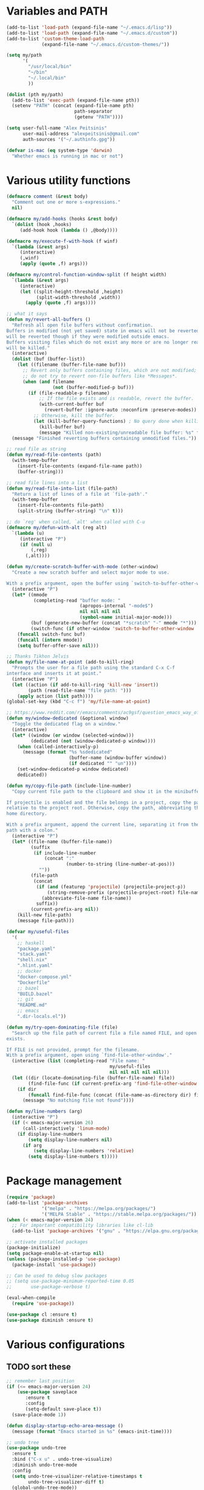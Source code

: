 * Variables and PATH
   
#+BEGIN_SRC emacs-lisp
(add-to-list 'load-path (expand-file-name "~/.emacs.d/lisp"))
(add-to-list 'load-path (expand-file-name "~/.emacs.d/custom"))
(add-to-list 'custom-theme-load-path
             (expand-file-name "~/.emacs.d/custom-themes/"))

(setq my/path
      '(
        "/usr/local/bin"
        "~/bin"
        "~/.local/bin"
        ))

(dolist (pth my/path)
  (add-to-list 'exec-path (expand-file-name pth))
  (setenv "PATH" (concat (expand-file-name pth)
                         path-separator
                         (getenv "PATH"))))

(setq user-full-name "Alex Peitsinis"
      user-mail-address "alexpeitsinis@gmail.com"
      auth-sources '("~/.authinfo.gpg"))

(defvar is-mac (eq system-type 'darwin)
  "Whether emacs is running in mac or not")
#+END_SRC
   
* Various utility functions

#+BEGIN_SRC emacs-lisp
(defmacro comment (&rest body)
  "Comment out one or more s-expressions."
  nil)

(defmacro my/add-hooks (hooks &rest body)
  `(dolist (hook ,hooks)
     (add-hook hook (lambda () ,@body))))

(defmacro my/execute-f-with-hook (f winf)
  `(lambda (&rest args)
     (interactive)
     (,winf)
     (apply (quote ,f) args)))

(defmacro my/control-function-window-split (f height width)
  `(lambda (&rest args)
     (interactive)
     (let ((split-height-threshold ,height)
           (split-width-threshold ,width))
       (apply (quote ,f) args))))

;; what it says
(defun my/revert-all-buffers ()
  "Refresh all open file buffers without confirmation.
Buffers in modified (not yet saved) state in emacs will not be reverted. They
will be reverted though if they were modified outside emacs.
Buffers visiting files which do not exist any more or are no longer readable
will be killed."
  (interactive)
  (dolist (buf (buffer-list))
    (let ((filename (buffer-file-name buf)))
      ;; Revert only buffers containing files, which are not modified;
      ;; do not try to revert non-file buffers like *Messages*.
      (when (and filename
                 (not (buffer-modified-p buf)))
        (if (file-readable-p filename)
            ;; If the file exists and is readable, revert the buffer.
            (with-current-buffer buf
              (revert-buffer :ignore-auto :noconfirm :preserve-modes))
          ;; Otherwise, kill the buffer.
          (let (kill-buffer-query-functions) ; No query done when killing buffer
            (kill-buffer buf)
            (message "Killed non-existing/unreadable file buffer: %s" filename))))))
  (message "Finished reverting buffers containing unmodified files."))

;; read file as string
(defun my/read-file-contents (path)
  (with-temp-buffer
    (insert-file-contents (expand-file-name path))
    (buffer-string)))

;; read file lines into a list
(defun my/read-file-into-list (file-path)
  "Return a list of lines of a file at `file-path'."
  (with-temp-buffer
    (insert-file-contents file-path)
    (split-string (buffer-string) "\n" t)))

;; do `reg' when called, `alt' when called with C-u
(defmacro my/defun-with-alt (reg alt)
  `(lambda (u)
     (interactive "P")
     (if (null u)
         (,reg)
       (,alt))))

(defun my/create-scratch-buffer-with-mode (other-window)
  "Create a new scratch buffer and select major mode to use.

With a prefix argument, open the buffer using `switch-to-buffer-other-window'."
  (interactive "P")
  (let* ((mmode
          (completing-read "buffer mode: "
                           (apropos-internal "-mode$")
                           nil nil nil nil
                           (symbol-name initial-major-mode)))
         (buf (generate-new-buffer (concat "*scratch" "-" mmode "*")))
         (switch-func (if other-window 'switch-to-buffer-other-window 'switch-to-buffer)))
    (funcall switch-func buf)
    (funcall (intern mmode))
    (setq buffer-offer-save nil)))

;; Thanks Tikhon Jelvis
(defun my/file-name-at-point (add-to-kill-ring)
  "Prompts the user for a file path using the standard C-x C-f
interface and inserts it at point."
  (interactive "P")
  (let ((action (if add-to-kill-ring 'kill-new 'insert))
        (path (read-file-name "file path: ")))
    (apply action (list path))))
(global-set-key (kbd "C-c f") 'my/file-name-at-point)

;; https://www.reddit.com/r/emacs/comments/ac9gsf/question_emacs_way_of_using_windows/
(defun my/window-dedicated (&optional window)
  "Toggle the dedicated flag on a window."
  (interactive)
  (let* ((window (or window (selected-window)))
         (dedicated (not (window-dedicated-p window))))
    (when (called-interactively-p)
      (message (format "%s %sdedicated"
                       (buffer-name (window-buffer window))
                       (if dedicated "" "un"))))
    (set-window-dedicated-p window dedicated)
    dedicated))

(defun my/copy-file-path (include-line-number)
  "Copy current file path to the clipboard and show it in the minibuffer.

If projectile is enabled and the file belongs in a project, copy the path
relative to the project root. Otherwise, copy the path, abbreviating the user's
home directory.

With a prefix argument, append the current line, separating it from the file
path with a colon."
  (interactive "P")
  (let* ((file-name (buffer-file-name))
         (suffix
          (if include-line-number
              (concat ":"
                      (number-to-string (line-number-at-pos)))
            ""))
         (file-path
          (concat
           (if (and (featurep 'projectile) (projectile-project-p))
               (string-remove-prefix (projectile-project-root) file-name)
             (abbreviate-file-name file-name))
           suffix))
         (current-prefix-arg nil))
    (kill-new file-path)
    (message file-path)))

(defvar my/useful-files
  '(
    ;; haskell
    "package.yaml"
    "stack.yaml"
    "shell.nix"
    ".hlint.yaml"
    ;; docker
    "docker-compose.yml"
    "Dockerfile"
    ;; bazel
    "BUILD.bazel"
    ;; git
    "README.md"
    ;; emacs
    ".dir-locals.el"))

(defun my/try-open-dominating-file (file)
  "Search up the file path of current file a file named FILE, and open it if it
exists.

If FILE is not provided, prompt for the filename.
With a prefix argument, open using `find-file-other-window'."
  (interactive (list (completing-read "File name: "
                                      my/useful-files
                                      nil nil nil nil nil)))
  (let ((dir (locate-dominating-file (buffer-file-name) file))
        (find-file-func (if current-prefix-arg 'find-file-other-window 'find-file)))
    (if dir
        (funcall find-file-func (concat (file-name-as-directory dir) file))
      (message "No matching file not found"))))

(defun my/line-numbers (arg)
  (interactive "P")
  (if (< emacs-major-version 26)
      (call-interactively 'linum-mode)
    (if display-line-numbers
        (setq display-line-numbers nil)
      (if arg
          (setq display-line-numbers 'relative)
        (setq display-line-numbers t)))))
#+END_SRC

* Package management
   
#+BEGIN_SRC emacs-lisp
(require 'package)
(add-to-list 'package-archives
             '("melpa" . "https://melpa.org/packages/")
             '("MELPA Stable" . "https://stable.melpa.org/packages/"))
(when (< emacs-major-version 24)
  ;; For important compatibility libraries like cl-lib
  (add-to-list 'package-archives '("gnu" . "https://elpa.gnu.org/packages/")))

;; activate installed packages
(package-initialize)
(setq package-enable-at-startup nil)
(unless (package-installed-p 'use-package)
  (package-install 'use-package))

;; Can be used to debug slow packages
;; (setq use-package-minimum-reported-time 0.05
;;       use-package-verbose t)

(eval-when-compile
  (require 'use-package))

(use-package cl :ensure t)
(use-package diminish :ensure t)
#+END_SRC
   
* Various configurations
** TODO sort these
   
#+BEGIN_SRC emacs-lisp
;; remember last position
(if (<= emacs-major-version 24)
    (use-package saveplace
       :ensure t
       :config
       (setq-default save-place t))
  (save-place-mode 1))

(defun display-startup-echo-area-message ()
  (message (format "Emacs started in %s" (emacs-init-time))))

;; undo tree
(use-package undo-tree
  :ensure t
  :bind ("C-x u" . undo-tree-visualize)
  :diminish undo-tree-mode
  :config
  (setq undo-tree-visualizer-relative-timestamps t
        undo-tree-visualizer-diff t)
  (global-undo-tree-mode))

;; use column width 80 to fill (e.g. with gq)
(setq-default fill-column 79)
(defun my/set-mode-fill-width (mode-hook width)
  (add-hook mode-hook `(lambda () (setq fill-column ,width))))

(use-package autorevert :diminish auto-revert-mode)
(use-package eldoc :diminish eldoc-mode)

;; store all backup and autosave files in
;; one dir
(setq backup-directory-alist
      `((".*" . ,temporary-file-directory)))
(setq auto-save-file-name-transforms
      `((".*" ,temporary-file-directory t)))

;; only with this set to nil can org-mode export & open too
(setq process-connection-type nil)

;; yesss
(defalias 'yes-or-no-p #'y-or-n-p)

;; Always confirm before closing because I'm stupid
(add-hook
 'kill-emacs-query-functions
 (lambda () (y-or-n-p "Do you really want to exit Emacs? "))
 'append)

;; use spaces
(setq-default indent-tabs-mode nil)

;; always scroll to the end of compilation buffers
(setq compilation-scroll-output t)

;; vim-like scrolling (emacs=0)
(setq scroll-conservatively 101)

;; smooth scrolling
(setq mouse-wheel-scroll-amount '(1 ((shift) . 1)) ;; one line at a time
      mouse-wheel-progressive-speed t ;; don't accelerate scrolling
      mouse-wheel-follow-mouse 't) ;; scroll window under mouse

;; turn off because it causes delays in some modes (e.g. coq-mode)
(setq smie-blink-matching-inners nil)
;; (setq blink-matching-paren nil)

;; who in their right mind ends sentences with 2 spaces?
(setq sentence-end-double-space nil)

;; some keymaps
(global-set-key (kbd "M-o") 'other-window)
;; I use that to switch to Greek layout
(global-set-key (kbd "M-SPC") nil)
;; used in help
(define-key 'help-command (kbd "C-l") 'find-library)
(define-key 'help-command (kbd "C-k") 'find-function-on-key)
(define-key 'help-command (kbd "C-f") 'find-function)
(define-key 'help-command (kbd "C-p") 'find-function-at-point)
(define-key 'help-command (kbd "C-v") 'find-variable)

;; flyspell on pure text buffers
;; (dolist (hook '(text-mode-hook change-log-mode-hook log-edit-mode-hook))
;;   (add-hook hook (lambda () (flyspell-mode 1))))

;; add env files to conf-mode alist
(add-to-list 'auto-mode-alist '(".env\\'" . conf-mode))
(add-to-list 'auto-mode-alist '(".env.local\\'" . conf-mode))
(add-to-list 'auto-mode-alist '("env\\.example\\'" . conf-mode))

;; DocView
(setq doc-view-continuous t)

(defun my/indent-region-or-buffer ()
  "Indent a region if selected, otherwise the whole buffer."
  (interactive)
  (save-excursion
    (if (region-active-p)
        (progn
          (indent-region (region-beginning) (region-end))
          (message "Indented selected region."))
      (progn
        (indent-region (point-min) (point-max))
        (message "Indented buffer.")))))

(use-package smartparens
  :ensure t
  :defer t
  :commands (sp-split-sexp sp-newline sp-up-sexp)
  :diminish smartparens-mode
  :init
  (defun my/smartparens-pair-newline (id action context)
    (save-excursion
      (newline)
      (indent-according-to-mode)))

  (defun my/smartparens-pair-newline-and-indent (id action context)
    (my/smartparens-pair-newline id action context)
    (indent-according-to-mode))

  (setq sp-show-pair-delay 0.2
        ;; fix paren highlighting in normal mode
        sp-show-pair-from-inside t
        sp-cancel-autoskip-on-backward-movement nil
        sp-highlight-pair-overlay nil
        sp-highlight-wrap-overlay nil
        sp-highlight-wrap-tag-overlay nil)

  (use-package evil-smartparens
    :ensure t
    :diminish evil-smartparens-mode)

  (my/add-hooks '(prog-mode-hook comint-mode-hook css-mode-hook) (smartparens-mode))
  (setq my/lisp-mode-hooks '(emacs-lisp-mode-hook clojure-mode-hook))
  (my/add-hooks my/lisp-mode-hooks (smartparens-strict-mode) (evil-smartparens-mode))
  (my/add-hooks '(prog-mode-hook coq-mode-hook comint-mode-hook css-mode-hook) (smartparens-mode))


  :config
  (require 'smartparens-config)
  (show-smartparens-global-mode +1)

  ;; don't create a pair with single quote in minibuffer
  (sp-local-pair 'minibuffer-inactive-mode "'" nil :actions nil)

  (sp-pair "(" nil :post-handlers
           '(:add (my/smartparens-pair-newline-and-indent "RET")))
  (sp-pair "{" nil :post-handlers
           '(:add (my/smartparens-pair-newline-and-indent "RET")))
  (sp-pair "[" nil :post-handlers
           '(:add (my/smartparens-pair-newline-and-indent "RET")))

  ;; keybindings
  (sp-use-paredit-bindings)
  (define-key smartparens-mode-map (kbd "C-M-k") 'sp-kill-sexp)
  (define-key smartparens-mode-map (kbd "C-M-w") 'sp-copy-sexp)
  (define-key smartparens-mode-map (kbd "M-j") nil)
  (define-key smartparens-mode-map (kbd "M-?") nil))

(use-package which-key
  :ensure t
  :diminish which-key-mode
  :config
  (which-key-mode))

(use-package imenu-list
  :ensure t
  :bind ("C-|" . my/imenu-list-smart-toggle)
  :config

  (defun my/imenu-list-jump-to-window ()
    "Jump to imenu-list window if visible, otherwise create it and jump."
    (interactive)
    (if (get-buffer-window imenu-list-buffer-name)
        (select-window (get-buffer-window imenu-list-buffer-name))
      (progn
        (imenu-list-minor-mode)
        (select-window (get-buffer-window imenu-list-buffer-name)))))

  (defun my/imenu-list-smart-toggle ()
    "If imenu-list window doesn't exist, create it and jump. If if does but
it is not the current buffer, jump there. If it exists and it's the current
buffer, close it."
    (interactive)
    (if (eq (current-buffer) (get-buffer imenu-list-buffer-name))
        (imenu-list-quit-window)
      (my/imenu-list-jump-to-window)))

  ;; (global-set-key (kbd "C-|") #'my/imenu-list-smart-toggle)
  (setq imenu-list-size 30))

(use-package zeal-at-point
  :unless is-mac
  :ensure t
  :bind ("C-c d" . zeal-at-point)
  :config
  (add-to-list 'zeal-at-point-mode-alist '(python-mode . ("python" "django")))
  (add-to-list 'zeal-at-point-mode-alist '(haskell-mode . "haskell"))
  (add-to-list 'zeal-at-point-mode-alist '(js2-mode . "react")))

(use-package dash-at-point
  :if is-mac
  :ensure t
  :bind ("C-c d" . dash-at-point))

(use-package expand-region
  :ensure t
  :bind (("C-=" . er/expand-region)
         ("C-M-=" . er/contract-region)))

(use-package misc
  :bind ("M-Z" . zap-up-to-char))

(use-package subword
  :diminish subword-mode
  :commands (subword-mode my/subword-mode)
  :config
  (defun my/subword-mode (&optional arg)
    (interactive)
    (let ((disable
           (lambda ()
             (progn
               (subword-mode -1)
               (setq evil-symbol-word-search nil)
               ;; (minibuffer-message "subword-mode disabled")
               (put 'my/subword-mode-enabled 'state nil))))
          (enable
           (lambda ()
             (progn
               (subword-mode 1)
               (setq evil-symbol-word-search t)
               ;; (minibuffer-message "subword-mode enabled")
               (put 'my/subword-mode-enabled 'state t)))))
      (if arg
          (if (<= arg 0)
              (funcall disable)
            (funcall enable))
        (if (get 'my/subword-mode-enabled 'state)
            (funcall disable)
          (funcall enable))))))
#+END_SRC

** Jumping etc
   
#+BEGIN_SRC emacs-lisp
(defun my/goto-line-show ()
  "Show line numbers temporarily, while prompting for the line number input."
  (interactive)
  (unwind-protect
      (progn
        (linum-mode 1)
        (call-interactively #'goto-line))
    (linum-mode -1)))

(global-set-key (kbd "M-g M-g") 'my/goto-line-show)

(defadvice find-file (around find-file-line-number
                             (filename &optional wildcards)
                             activate)
  "Turn files like file.txt:14 into file.txt and going to the 14-th line."
  (save-match-data
    (let* ((matched (string-match "^\\(.*\\):\\([0-9]+\\):?$" filename))
           (line-number (and matched
                             (match-string 2 filename)
                             (string-to-number (match-string 2 filename))))
           (filename (if matched (match-string 1 filename) filename)))
      ad-do-it
      (when line-number
        ;; goto-line is for interactive use
        (goto-char (point-min))
        (forward-line (1- line-number))))))

(define-key prog-mode-map (kbd "M-a") 'beginning-of-defun)
(define-key prog-mode-map (kbd "M-e") 'end-of-defun)
#+END_SRC

** Autocompleting etc

#+begin_src emacs-lisp
;; Don't consider punctuation part of word for completion,
;; helps complete qualified symbols
(add-hook
 'prog-mode-hook
 (lambda ()
   (setq dabbrev-abbrev-char-regexp "\\sw\\|\\s_\\|\\sw\\s.")))

;; Don't autofill when pressing RET
(aset auto-fill-chars ?\n nil)
#+end_src

** engine-mode
   
#+BEGIN_SRC emacs-lisp
(use-package engine-mode
  :ensure t
  :bind-keymap ("C-x /" . engine-mode-map)
  :config
  (engine-mode t)

  (defengine github
    "https://github.com/search?ref=simplesearch&q=%s"
    :keybinding "c")

  (defengine google
    "http://www.google.com/search?ie=utf-8&oe=utf-8&q=%s"
    :keybinding "g")

  (defengine google-images
    "http://www.google.com/images?hl=en&source=hp&biw=1440&bih=795&gbv=2&aq=f&aqi=&aql=&oq=&q=%s"
    :keybinding "i")

  (defengine google-maps
    "http://maps.google.com/maps?q=%s")

  (defengine rfcs
    "http://pretty-rfc.herokuapp.com/search?q=%s"
    :keybinding "r")

  (defengine wikipedia
    "http://www.wikipedia.org/search-redirect.php?language=en&go=Go&search=%s"
    :keybinding "w")

  (defengine wiktionary
    "https://www.wikipedia.org/search-redirect.php?family=wiktionary&language=en&go=Go&search=%s")

  (defengine wolfram-alpha
    "http://www.wolframalpha.com/input/?i=%s"
    :keybinding "m")

  (defengine youtube
    "http://www.youtube.com/results?aq=f&oq=&search_query=%s"
    :keybinding "v")

  (defengine hoogle
    "https://hoogle.haskell.org/?hoogle=%s"
    :keybinding "h")

  (defengine haskell-language-extensions
    "https://downloads.haskell.org/~ghc/latest/docs/html/users_guide/glasgow_exts.html#extension-%s"
    :keybinding "#")
  )
#+END_SRC

** anzu

#+BEGIN_SRC emacs-lisp
(use-package anzu
  :ensure t
  :config
  (setq anzu-mode-lighter "")
  (global-anzu-mode +1))

(use-package evil-anzu
  :ensure t
  :after anzu
  :config
  (with-eval-after-load 'evil (require 'evil-anzu)))
#+END_SRC

** math input
   
# http://ergoemacs.org/emacs/xmsi-math-symbols-input.html
# https://github.com/roelvandijk/base-unicode-symbols/blob/master/Prelude/Unicode.hs

#+BEGIN_SRC emacs-lisp
(use-package xah-math-input
  :ensure t
  :diminish xah-math-input-mode
  :config
  (global-xah-math-input-mode 1)
  (define-key xah-math-input-keymap (kbd "S-SPC" ) nil)
  (define-key xah-math-input-keymap (kbd "S-C-SPC") 'xah-math-input-change-to-symbol)

  (puthash "::" "∷" xah-math-input-abrvs)
  (puthash "bottom" "⊥" xah-math-input-abrvs))
#+END_SRC

** recentf

#+BEGIN_SRC emacs-lisp
(setq recentf-max-saved-items 100)
(recentf-mode 1)
#+END_SRC

** hi-lock

   #+begin_src emacs-lisp
(setq hi-lock-face-defaults
      '(
        "hi-green"
        "hi-blue"
        "hi-pink"
        "hi-green-b"
        "hi-blue-b"
        "hi-yellow"
        "hi-red-b"
        ))

;; solarized
;; (setq hi-lock-face-defaults
;;       '(
;;         "hi-green-b"
;;         "hi-blue-b"
;;         "hi-red-b"
;;         "hi-yellow"
;;         "hi-pink"
;;         "hi-blue"
;;         "hi-green"
;;         ))

(setq hi-lock-auto-select-face t)
   #+end_src

** symbol overlays

#+begin_src emacs-lisp
#+end_src

** aliases

#+begin_src emacs-lisp
(defalias 'rb 'revert-buffer)
(defalias 'rab 'my/revert-all-buffers)
(defalias 'gb 'magit-blame-addition)
(defalias 'magb 'magit-blame-addition)
(defalias 'gl 'magit-log-buffer-file)
(defalias 'magl 'magit-log-buffer-file)
#+end_src

** clean unused buffers

#+begin_src emacs-lisp
(setq clean-buffer-list-delay-general 3)  ;; 3 days
(setq clean-buffer-list-kill-regexps '("\\`\\*Customize .*\\*\\'"))
(setq clean-buffer-list-never-regexps '("\\`TAGS\\'"))
#+end_src

** indent guides

#+begin_src emacs-lisp
(use-package highlight-indent-guides
  :ensure t
  :commands (highlight-indent-guides-mode)
  :init
  (setq highlight-indent-guides-method 'character)
  (setq highlight-indent-guides-responsive nil))
#+end_src

* Term, eshell and comint-mode
** Terms
  
#+BEGIN_SRC emacs-lisp
(add-hook 'term-mode-hook
          (lambda ()
            (linum-mode 0)
            (define-key term-raw-map (kbd "M-o") 'other-window)
            (set-face-background 'term (face-attribute 'default :background))))

;; automatically close term buffers on EOF
(defun my/term-exec-hook ()
  (let* ((buff (current-buffer))
         (proc (get-buffer-process buff)))
    (set-process-sentinel
     proc
     `(lambda (process event)
        (if (string= event "finished\n")
            (kill-buffer ,buff))))))

(add-hook 'term-exec-hook 'my/term-exec-hook)

;; comint
(setq comint-prompt-read-only t)

(defun my/comint-clear-buffer ()
  (interactive)
  (let ((comint-buffer-maximum-size 0))
    (comint-truncate-buffer)))

(add-hook 'comint-mode-hook
          (lambda ()
            (define-key comint-mode-map (kbd "C-l") 'my/comint-clear-buffer)))
#+END_SRC

** eshell

#+BEGIN_SRC emacs-lisp
(setq eshell-destroy-buffer-when-process-dies t)
(setq eshell-history-size 1024)
(setq eshell-prompt-regexp "^[^#$]* [#$] ")
(load "em-hist")           ; So the history vars are defined
(if (boundp 'eshell-save-history-on-exit)
    (setq eshell-save-history-on-exit t)) ; Don't ask, just save
(if (boundp 'eshell-ask-to-save-history)
    (setq eshell-ask-to-save-history 'always)) ; For older(?) version

(defun pwd-repl-home (pwd)
  (interactive)
  (let* ((home (expand-file-name (getenv "HOME")))
   (home-len (length home)))
    (if (and
   (>= (length pwd) home-len)
   (equal home (substring pwd 0 home-len)))
  (concat "~" (substring pwd home-len))
      pwd)))

(defun curr-dir-git-branch-string (pwd)
  "Returns current git branch as a string, or the empty string if
PWD is not in a git repo (or the git command is not found)."
  (interactive)
  (when (and (eshell-search-path "git")
             (locate-dominating-file pwd ".git"))
    (let ((git-output
           (shell-command-to-string
            (concat "cd "
                    pwd
                    " && git branch | grep '\\*' | sed -e 's/^\\* //'"))))
      (propertize (concat "["
              (if (> (length git-output) 0)
                  (substring git-output 0 -1)
                "(no branch)")
              "]") 'face 'font-lock-string-face)
      )))

(setq eshell-prompt-function
      (lambda ()
        (concat
         (propertize
          ((lambda (p-lst)
             (if (> (length p-lst) 3)
                 (concat
                  (mapconcat (lambda (elm) (if (zerop (length elm)) ""
                                             (substring elm 0 1)))
                             (butlast p-lst 3)
                             "/")
                  "/"
                  (mapconcat (lambda (elm) elm)
                             (last p-lst 3)
                             "/"))
               (mapconcat (lambda (elm) elm)
                          p-lst
                          "/")))
           (split-string (pwd-repl-home (eshell/pwd)) "/"))
          'face
          'font-lock-type-face)
         (or (curr-dir-git-branch-string (eshell/pwd)))
         (propertize " $" 'face 'font-lock-type-face)
         (propertize " " 'face 'default))))

(require 'em-smart)
(setq eshell-where-to-jump 'begin)
(setq eshell-review-quick-commands nil)
(setq eshell-smart-space-goes-to-end t)

(defun eshell/clear ()
  (interactive)
  "Clear the eshell buffer."
  (let ((inhibit-read-only t))
    (erase-buffer)
    (eshell-send-input)))

(add-hook 'eshell-mode-hook
          (lambda ()
            (define-key eshell-mode-map (kbd "C-l") 'eshell/clear)))
#+END_SRC

* UI

#+BEGIN_SRC emacs-lisp
;; highlight numbers
(use-package highlight-numbers
  :ensure t
  :config
  (my/add-hooks '(prog-mode-hook css-mode-hook) (highlight-numbers-mode)))

;; show column in modeline
(setq column-number-mode t)

;; disable annoying stuff
(setq ring-bell-function 'ignore
      inhibit-startup-message t
      inhibit-splash-screen t
      initial-scratch-message nil)
(menu-bar-mode -1)
(scroll-bar-mode -1)
(tool-bar-mode -1)

;; linum
(setq linum-format 'dynamic)

;; hl-line
(setq hl-line-sticky-flag nil)
(defvar my/hl-line-contrast 5)
(defun my/hl-line-set-bg (&optional light-bg th)
  (let* ((func (if light-bg 'color-darken-name 'color-lighten-name))
         (bg (face-attribute 'default :background))
         (theme (if th th my/theme)))
    (custom-theme-set-faces
     theme
     `(hl-line ((t (:background ,(funcall func bg my/hl-line-contrast))))))))
;; (add-hook 'prog-mode-hook 'hl-line-mode)

(use-package fill-column-indicator
  :if (>= emacs-major-version 25)
  :ensure t
  :commands (fci-mode)
  :init
  (setq fci-handle-truncate-lines t)
  (setq
   fci-mode-hooks
   '(python-mode-hook
     markdown-mode-hook))
  (defvar my/fci-contrast 10)
  (defun my/set-fci-rule-color ()
    (setq fci-rule-color
          (let ((fci-face (face-attribute 'my/fci :foreground))
                (bg-color (face-attribute 'default :background)))
            (if (eq fci-face 'unspecified)
                (if my/theme-light-bg
                    (color-darken-name bg-color my/fci-contrast)
                  (color-lighten-name bg-color my/fci-contrast))
              fci-face))))
  (add-hook 'fci-mode-hook #'my/set-fci-rule-color)
  (my/add-hooks
   fci-mode-hooks
   (my/set-fci-rule-color) (fci-mode)))

#+END_SRC

** highlight trailing whitespace
   
#+BEGIN_SRC emacs-lisp
(use-package whitespace
  :ensure t
  :diminish whitespace-mode
  :diminish global-whitespace-mode
  :config
  (setq whitespace-line-column 79
        whitespace-style '(face trailing))
  (add-hook 'prog-mode-hook #'whitespace-mode))
#+END_SRC

* Theme

#+BEGIN_SRC emacs-lisp
(defun my/after-set-theme (&optional light-bg)
  (setq my/theme-light-bg (if light-bg t nil))
  (my/diff-hl-set-fringe-faces light-bg)
  (my/hl-line-set-bg light-bg)
  (my/org-set-src-faces light-bg))

(defface my/fci '((t ())) "fci rule face")
(setq nord-comment-brightness 8)

;; I am trying a lot of themes dammit
(setq my/all-themes
      '(
        (wombat
         (progn
           (custom-theme-set-faces
            'wombat
            '(default ((t (:foreground "#d1d1d1" :background "#1a1a1a"))))
            '(font-lock-comment-face ((t (:foreground "#828987"))))
            '(font-lock-string-face ((t (:foreground "#2a96d3"))))
            '(font-lock-doc-face ((t (:foreground "#348dc1"))))
            '(region ((t (:background "#515151"))))
            '(highlight ((t (:background "#3a3a3a"))))
            '(cursor ((t (:background "#d8d8d8"))))
            '(fringe ((t (:background "#2e2e2e"))))
            '(isearch ((t (:foreground "#242424" :background "#e5786d"))))
            '(vertical-border ((t (:foreground "#b0b0b0"))))
            '(show-paren-match ((t (:background "steelblue4" :weight bold))))
            '(mode-line-buffer-id ((t (:weight bold))))
            '(persp-selected-face ((t (:inherit font-lock-string-face :weight bold))))
            '(treemacs-fringe-indicator-face ((t (:foreground "#8ac6f2"))))
            '(mode-line
              ((t (:background "#454545" :foreground "#d1d1d1" :box (:line-width 1 :color "#4a4a4a")))))
            '(mode-line-inactive
              ((t (:inherit mode-line :background "#282828" :foreground "#858585"))))
            '(outline-2 ((t (:foreground "#8ac6f2" :weight bold))))
            '(outline-3 ((t (:foreground "#ccaa8f" :weight bold))))
            ;; '(haskell-operator-face ((t (:foreground "#e5786d"))))
            )
           (my/after-set-theme)
           ))
        (gruvbox-dark-hard
         (progn
           (custom-theme-set-faces
            'gruvbox-dark-hard
            '(default ((t (:background "#1d2021" :foreground "#e5dfb0"))))
            '(fringe ((t (:background "#282b2c"))))
            '(highlight ((t (:background "#47423e"))))
            '(haskell-constructor-face ((t (:inherit font-lock-variable-name-face))))
            '(purescript-constructor-face ((t (:inherit haskell-constructor-face))))
            '(linum ((t (:background "#202324" :foreground "#6c5f54"))))
            '(line-number ((t (:background "#202324" :foreground "#6c5f54"))))
            '(line-number-current-line ((t (:background "#383b3c" :foreground "#fe8019"))))
            '(powerline-active0 ((t (:background "#70655d" :foreground "#fdf4c1"))))
            '(powerline-active1 ((t (:background "#595048" :foreground "#fdf4c1"))))
            '(powerline-active2 ((t (:background "#423b38" :foreground "#fdf4c1"))))
            '(powerline-inactive0 ((t (:background "#454140" :foreground "#a89984"))))
            '(powerline-inactive1 ((t (:background "#353130" :foreground "#a89984"))))
            '(powerline-inactive2 ((t (:background "#353130" :foreground "#a89984"))))
            )
           (my/org-set-src-faces)
           ))
        (darktooth
         (progn
           (custom-theme-set-faces
            'darktooth
            '(fringe ((t (:background "#313131"))))
            '(default ((t (:foreground "#ddd7b4" :background "#262626"))))
            '(persp-selected-face ((t (:foreground "#8ec07c" :weight bold))))
            ;; '(font-lock-function-name-face ((t (:foreground "#74b8bc"))))
            '(font-lock-preprocessor-face ((t (:foreground "#d787af"))))
            '(font-lock-keyword-face ((t (:foreground "#dd6f48" :weight bold))))
            '(purescript-constructor-face ((t (:inherit haskell-constructor-face))))
            '(mode-line ((t (:box nil :foreground "#e5dfbc" :background "#4d4845"))))
            '(mode-line-inactive ((t (:box nil :foreground "#968a79" :background "#33302d"))))
            '(vertical-border ((t (:foreground "#a89984"))))
            '(markdown-pre-face ((t (:foreground "#8ec07c"))))
            '(anzu-mode-line ((t (:foreground "magenta" :weight bold))))
            '(anzu-mode-line-no-match ((t (:foreground "red" :weight bold))))
            '(powerline-active0 ((t (:background "#696461" :foreground "#e5dfbc"))))
            '(powerline-active1 ((t (:background "#55504d" :foreground "#e5dfbc"))))
            '(powerline-active2 ((t (:background "#433f3e" :foreground "#e5dfbc"))))
            '(powerline-inactive0 ((t (:background "#393532" :foreground "#908473"))))
            '(powerline-inactive1 ((t (:background "#393532" :foreground "#908473"))))
            '(powerline-inactive2 ((t (:background "#393532" :foreground "#908473"))))
            )
           (my/after-set-theme)
           (setq pdf-view-midnight-colors '("#ddd7b4" . "#3d3d3d"))
           ))
        (gotham
         (progn
           (custom-theme-set-faces
            'gotham
            '(default ((t (:background "#11151b" :foreground "#99d1ce"))))
            '(fringe ((t (:background "#192128"))))
            '(persp-selected-face ((t (:foreground "#39b6dd" :weight bold :underline t))))
            '(font-lock-keyword-face ((t (:foreground "#2884a2" :weight bold))))
            '(font-lock-comment-face ((t (:foreground "#366773"))))
            '(font-lock-comment-delimiter-face ((t (:inherit font-lock-comment-face))))
            ;; '(haskell-constructor-face ((t (:foreground "#599cab"))))
            '(haskell-constructor-face ((t (:foreground "#9094b2"))))
            '(purescript-constructor-face ((t (:inherit haskell-constructor-face))))
            '(outline-1 ((t (:foreground "#2aa889"))))
            '(shadow ((t (:foreground "#599cab"))))
            '(avy-lead-face-0 ((t (:foreground "#99d1ce" :background "#245361"))))
            '(treemacs-fringe-indicator-face ((t (:foreground "#2aa889"))))
            '(isearch ((t (:inverse-video nil :foreground "black" :background "#d26937"))))
            '(lazy-highlight ((t (:foreground "black" :background "#2a6e83"))))
            '(ivy-current-match ((t (:background "#134a60"))))
            '(mode-line ((t (:box nil :foreground "#89c9d7" :background "#233a49"))))
            '(mode-line-inactive ((t (:box nil :foreground "#245361" :background "#19232d"))))
            '(hi-green ((t (:foreground "#191f28" :background "#2aa889"))))
            '(hi-green-b ((t (:foreground "#2aa889" :weight bold))))
            '(hi-blue ((t (:foreground "#191f28" :background "#599cab"))))
            '(hi-blue-b ((t (:foreground "#599cab" :weight bold))))
            '(hi-yellow ((t (:foreground "#191f28" :background "#edb443"))))
            '(hi-pink ((t (:foreground "#191f28" :background "#d26937"))))
            '(hi-red-b ((t (:foreground "#d26937" :weight bold))))
            )
           (my/after-set-theme)
           ))
        (nord
         (progn
           (custom-theme-set-faces
            'nord
            '(default ((t (:background "#191f28" :foreground "#b6c1d3"))))
            '(mode-line ((t (:background "#3f4758" :foreground "#9ac9d7"))))
            '(mode-line-inactive ((t (:background "#292e39" :foreground "#5e7591"))))
            '(font-lock-doc-face ((t (:foreground "#97aa86"))))
            '(font-lock-preprocessor-face ((t (:foreground "#B48EAD" :weight bold))))
            '(font-lock-variable-name-face ((t (:inherit default))))
            '(persp-selected-face ((t (:inherit font-lock-string-face :weight bold))))
            '(fringe ((t (:background "#1d242d"))))
            '(linum ((t (:foreground "#3f4758"))))
            '(show-paren-match ((t (:background "#477099" :weight bold))))
            '(treemacs-fringe-indicator-face ((t (:foreground "#8FBCBB"))))
            '(lazy-highlight ((t (:background "#496665"))))
            '(outline-2 ((t (:foreground "#8FBCBB" :weight bold))))
            '(org-level-2 ((t (:inherit outline-2))))
            '(outline-3 ((t (:foreground "#a3be8c" :weight bold))))
            '(org-level-3 ((t (:inherit outline-3))))
            )
           (my/after-set-theme)
           ))
        (zenburn
         (progn
           (custom-theme-set-faces
            'zenburn
            '(region ((t (:background "#5a5a5a"))))
            '(vertical-border ((t (:foreground "#b5b5b5"))))
            )
           (my/hl-line-set-bg) (my/org-set-src-faces)
           (setq pdf-view-midnight-colors '("#dcdccc" . "#383838"))
           ))
        ))

(defvar my/avail-themes '(wombat))
(defvar my/current-theme 0)
(defvar my/theme 'wombat)
(defvar my/theme-light-bg nil)

(defvar my/after-set-theme-hook nil
  "Hook called after setting a theme")

(defun my/set-theme (&optional theme-config light-bg)
  (let* ((theme-config (if (null theme-config)
                           (elt my/avail-themes my/current-theme)
                         theme-config))
         (theme (if (listp theme-config)
                    (car theme-config)
                  theme-config))
         (config (if (listp theme-config) (cadr theme-config) nil))
         (light-bg (if (listp theme-config)
                       (caddr theme-config)
                     light-bg)))
    (mapc 'disable-theme custom-enabled-themes)
    (load-theme theme t)
    (setq my/theme theme)
    (setq my/theme-light-bg light-bg)
    (setq pdf-view-midnight-colors '("#b3dfdd" . "#0a3749"))
    (eval config)
    (run-hooks 'my/after-set-theme-hook)))

(defun my/toggle-theme ()
  (interactive)
  (let* ((next-theme (mod (1+ my/current-theme) (length my/avail-themes)))
         (theme (elt my/avail-themes next-theme)))
    (setq my/current-theme next-theme)
    (my/set-theme)))

(defun my/refresh-theme ()
  (interactive)
  (my/set-theme)
  (setq linum-format 'dynamic))
#+END_SRC
   
* Font

#+BEGIN_SRC emacs-lisp
;; can set avail-fonts in ~/.emacs.d/hosts in the corresponding host file
(defvar my/avail-fonts '("Monospace-12"))
(defvar my/current-font 0)

(defun my/set-font (&optional font)
  (let ((font (if (null font) (elt my/avail-fonts my/current-font) font)))
    (if (listp font)
        (progn
          (set-frame-font (car font))
          (setq-default line-spacing (cdr font)))
      (progn
        (set-frame-font font)
        (setq-default line-spacing 0)))))

(defun my/toggle-font ()
  (interactive)
  (let ((next-font (mod (1+ my/current-font) (length my/avail-fonts))))
    (my/set-font (elt my/avail-fonts next-font))
    (setq my/current-font next-font)))

(defun my/refresh-font ()
  (interactive)
  (my/set-font (elt my/avail-fonts my/current-font)))

;; size & scaling
(setq text-scale-mode-step 1.05)
(define-key global-map (kbd "C-+") 'text-scale-increase)
(define-key global-map (kbd "C--") 'text-scale-decrease)
#+END_SRC

* VCS
** Magit
   
#+BEGIN_SRC emacs-lisp
(defun my/magit-set-diff-faces ()
  (custom-theme-set-faces
   my/theme
   '(magit-diff-added-highlight ((t (:background "#3f5f3f" :foreground "#afd8af"))))
   '(magit-diff-removed-highlight ((t (:background "#7c4343" :foreground "#ecb3b3"))))
   '(magit-diff-added ((t (:background "#2f4f2f" :foreground "#9fc59f"))))
   '(magit-diff-removed ((t (:background "#6c3333" :foreground "#dca3a3"))))
   ))

(use-package magit-todos
  :ensure t
  :after magit)

(use-package magit
  :ensure t
  :bind (("C-x g" . magit-status)
         ("C-x M-g" . magit-dispatch-popup))
  :config
  (magit-todos-mode)
  (add-hook 'magit-blame-mode-hook
            (lambda ()
              (if (or (not (boundp 'magit-blame-mode))
                      magit-blame-mode)
                  (evil-emacs-state)
                (evil-exit-emacs-state)))))
#+END_SRC

** Diff-hl

#+BEGIN_SRC emacs-lisp
(defun my/diff-hl-set-fringe-faces (&optional light-bg th)
  (let* ((dark (not light-bg))
         (ins-bg (if dark "#143514" "#b9e0b3"))
         (ins-fg (if dark "#2b872b" "#194219"))
         (ch-bg (if dark "#122544" "#b5d8f4"))
         (ch-fg (if dark "#4171c1" "#2b4775"))
         (del-bg (if dark "#491111" "#f4b5b5"))
         (del-fg (if dark "#bc4d4d" "#561a1a"))
         (theme (if th th my/theme)))
    (custom-theme-set-faces
     theme
     `(diff-hl-insert ((t (:background ,ins-bg :foreground ,ins-fg))))
     `(diff-hl-change ((t (:background ,ch-bg :foreground ,ch-fg))))
     `(diff-hl-delete ((t (:background ,del-bg :foreground ,del-fg)))))))

(if (display-graphic-p)
    (use-package diff-hl
      :ensure t
      :config
      (global-diff-hl-mode)
      (add-hook 'dired-mode-hook 'diff-hl-dired-mode)
      ;; (diff-hl-flydiff-mode)
      )
  (use-package git-gutter+
    :ensure t
    :config
    (global-git-gutter+-mode)))

#+END_SRC

** Helpers
   
#+BEGIN_SRC emacs-lisp
(defun my/git-blame-current-line ()
  "Runs `git blame` on the current line and
   adds the commit id to the kill ring"
  (interactive)
  (let* ((line-number (save-excursion
                        (goto-char (point-at-bol))
                        (+ 1 (count-lines 1 (point)))))
         (line-arg (format "%d,%d" line-number line-number))
         (commit-buf (generate-new-buffer "*git-blame-line-commit*")))
    (call-process "git" nil commit-buf nil
                  "blame" (buffer-file-name) "-L" line-arg)
    (let* ((commit-id (with-current-buffer commit-buf
                        (buffer-substring 1 9)))
           (log-buf (generate-new-buffer "*git-blame-line-log*")))
      (kill-new commit-id)
      (call-process "git" nil log-buf nil
                    "log" "-1" "--pretty=%h   %an   %s" commit-id)
      (with-current-buffer log-buf
        (message "Line %d: %s"
                 line-number
                 (replace-regexp-in-string "\n\\'" "" (buffer-string))))
      (kill-buffer log-buf))
    (kill-buffer commit-buf)))
#+END_SRC

** Keys

#+BEGIN_SRC emacs-lisp
(define-prefix-command 'my/git-map)
(global-set-key (kbd "C-c g") 'my/git-map)

(define-key my/git-map (kbd "g") 'magit-status)
(define-key my/git-map (kbd "b") 'magit-blame)
(define-key my/git-map (kbd "l") 'my/git-blame-current-line)
#+END_SRC

* Evil-mode
** keybind to command mapping

#+BEGIN_SRC emacs-lisp
(setq my/leader-keys
  '(
    ("SPC" fci-mode)

    ("a" align-regexp)

    ("bs" my/create-scratch-buffer-with-mode)

    ("el" my/toggle-flycheck-error-list)

    ("fa" helm-ag)
    ("ff" helm-find)
    ("fp" my/try-open-dominating-file)
    ("fc" my/copy-file-path)

    ("gb" my/git-blame-current-line)

    ("h"  help)

    ("if" my/file-name-at-point)
    ("iu" counsel-unicode-char)

    ("ps" counsel-projectile-ag)
    ("pt" my/counsel-ag-todos-global)

    ("sd" pwd)

    ("t8" fci-mode)
    ("tc" global-company-mode)
    ("tf" my/toggle-font)
    ("tg" global-diff-hl-mode)
    ("tl" my/line-numbers)
    ("to" global-symbol-overlay-mode)
    ("ti" highlight-indent-guides-mode)
    ("th" hl-line-mode)
    ("ts" flycheck-mode)
    ("tt" my/toggle-theme)
    ("tw" toggle-truncate-lines)

    ("uh" rainbow-mode)
    ("um" (lambda () (interactive) (call-interactively 'tool-bar-mode) (call-interactively 'menu-bar-mode)))
    ("up" rainbow-delimiters-mode)

    ("Ts" counsel-load-theme)

    ("Q" evil-local-mode)
    ))
#+END_SRC

** evil-mode setup
   
#+BEGIN_SRC emacs-lisp
(use-package evil-leader
  :ensure t
  :config
  (global-evil-leader-mode)
  (evil-leader/set-leader "<SPC>")
  (dolist (i my/leader-keys)
    (let ((k (car i))
          (f (cadr i)))
      (evil-leader/set-key k f))))

(use-package evil
  :ensure t
  :init (defvar my/use-evil-mode t)
  :config
  (setq evil-want-C-i-jump nil)
  ;; (setq evil-move-cursor-back nil)  ;; works better with lisp navigation
  (my/add-hooks
   '(
     prog-mode-hook
     text-mode-hook
     haskell-cabal-mode-hook
     coq-mode-hook easycrypt-mode-hook phox-mode-hook
     conf-unix-mode-hook
     conf-colon-mode-hook
     conf-space-mode-hook
     conf-windows-mode-hook
     toml-mode-hook
     )
   (if my/use-evil-mode (evil-local-mode)))

  (defun my/make-emacs-mode (mode)
    "Make `mode' use emacs keybindings."
    (delete mode evil-insert-state-modes)
    (add-to-list 'evil-emacs-state-modes mode))

  ;; don't need C-n, C-p
  (define-key evil-insert-state-map (kbd "C-n") nil)
  (define-key evil-insert-state-map (kbd "C-p") nil)

  ;; magit
  (evil-define-key 'normal magit-blame-mode-map (kbd "q") 'magit-blame-quit)

  ;; intercept ESC when running in terminal
  (setq evil-intercept-esc t)
  (evil-esc-mode)

  ;; move state to beginning of modeline
  (setq evil-mode-line-format '(before . mode-line-front-space))
  ;; (setq evil-mode-line-format 'nil)

  ;; move search result to center of the screen
  (defadvice evil-search-next
      (after advice-for-evil-search-next activate)
    (evil-scroll-line-to-center (line-number-at-pos)))

  (defadvice evil-search-previous
      (after advice-for-evil-search-previous activate)
    (evil-scroll-line-to-center (line-number-at-pos)))

  ;; this is needed to be able to use C-h
  (global-set-key (kbd "C-h") 'help)
  (define-key evil-normal-state-map (kbd "C-h") 'undefined)
  (define-key evil-insert-state-map (kbd "C-h") 'undefined)
  (define-key evil-visual-state-map (kbd "C-h") 'undefined)

  (define-key evil-emacs-state-map (kbd "C-h") 'help)
  (define-key evil-insert-state-map (kbd "C-k") nil)

  (define-key evil-normal-state-map (kbd "M-.") nil)

  (define-key evil-normal-state-map (kbd "C-h") 'evil-window-left)
  (define-key evil-normal-state-map (kbd "C-j") 'evil-window-down)
  (define-key evil-normal-state-map (kbd "C-k") 'evil-window-up)
  (define-key evil-normal-state-map (kbd "C-l") 'evil-window-right)

  (define-key evil-normal-state-map (kbd ";") 'evil-ex)
  (define-key evil-visual-state-map (kbd ";") 'evil-ex)
  (evil-ex-define-cmd "sv" 'split-window-below)

  (define-key evil-normal-state-map (kbd "C-p") 'counsel-projectile-find-file)

  (define-key evil-insert-state-map (kbd "C-M-i") 'company-complete)

  (define-key evil-visual-state-map (kbd "<") #'(lambda ()
                 (interactive)
                 (progn
                     (call-interactively 'evil-shift-left)
                     (execute-kbd-macro "gv"))))

  (define-key evil-visual-state-map (kbd ">") #'(lambda ()
                 (interactive)
                 (progn
                     (call-interactively 'evil-shift-right)
                     (execute-kbd-macro "gv"))))

  ;; redefine so that $ doesn't include the EOL char
  (evil-define-motion evil-end-of-line (count)
    "Move the cursor to the end of the current line.

If COUNT is given, move COUNT - 1 lines downward first."
    :type inclusive
    (move-end-of-line count)
    (when evil-track-eol
      (setq temporary-goal-column most-positive-fixnum
            this-command 'next-line))
    (unless (and (evil-visual-state-p) my/evil-$-include-eol)
      (evil-adjust-cursor)
      (when (eolp)
        ;; prevent "c$" and "d$" from deleting blank lines
        (setq evil-this-type 'exclusive))))

  (setq my/evil-$-include-eol nil)

  ;; https://github.com/emacs-evil/evil-surround/issues/141
  (defmacro my/evil-define-text-object (name key start-regex end-regex)
    (let ((inner-name (make-symbol (concat "evil-inner-" name)))
          (outer-name (make-symbol (concat "evil-a-" name))))
      `(progn
         (evil-define-text-object ,inner-name (count &optional beg end type)
           (evil-select-paren ,start-regex ,end-regex beg end type count nil))
         (evil-define-text-object ,outer-name (count &optional beg end type)
           (evil-select-paren ,start-regex ,end-regex beg end type count t))
         (define-key evil-inner-text-objects-map ,key #',inner-name)
         (define-key evil-outer-text-objects-map ,key #',outer-name))))

  ;; search with star while in v-mode
  (use-package evil-visualstar
    :ensure t
    :config
    (global-evil-visualstar-mode))
  )

#+END_SRC

** evil packages that can be used without evil-mode

#+BEGIN_SRC emacs-lisp
(use-package evil-nerd-commenter
  :ensure t
  :bind ("M-;" . evilnc-comment-or-uncomment-lines)
  :config
  ;; evilnc toggles instead of commenting/uncommenting
  (setq evilnc-invert-comment-line-by-line t))

(use-package evil-surround
  :ensure t
  :config
  (global-evil-surround-mode 1)
  (evil-define-key 'visual evil-surround-mode-map "s" 'evil-surround-region)
  (defconst my/mark-active-alist
  `((mark-active
      ,@(let ((m (make-sparse-keymap)))
          (define-key m (kbd "C-c s") 'evil-surround-region)
          m))))
  (add-to-list 'emulation-mode-map-alists 'my/mark-active-alist))
#+END_SRC

* Keybindings

  #+begin_src emacs-lisp
(define-prefix-command 'my/leader-map)

;; (define-key ctl-x-map "m" 'my/leader-map)
(define-prefix-command 'my/leader-map)
(global-set-key (kbd "C-c m") 'my/leader-map)

(dolist (i my/leader-keys)
  (let ((k (car i))
        (f (cadr i)))
    (define-key my/leader-map (kbd k) f)))

(define-prefix-command 'my/major-mode-map)

(if (display-graphic-p)
    (progn
      ;; distinguish `C-m` from `RET`
      (define-key input-decode-map [?\C-m] [C-m])
      ;; distinguish `C-i` from `TAB`
      ;; (define-key input-decode-map [?\C-i] [C-i])
      (global-set-key (kbd "C-c <C-m>") 'my/leader-map)
      (setq my/major-mode-map-key "<C-m>"))
  (setq my/major-mode-map-key "C-c m m"))

;; on hold
;; (defun my/define-major-mode-keys (hook &rest combinations)
;;   "Bind all pairs of (key . function) under `my/major-mode-map-key'
;;
;; The keys are bound after `hook'."
;;   (add-hook
;;    hook
;;    `(lambda ()
;;       (let ((map (make-sparse-keymap)))
;;         (local-set-key (kbd ,my/major-mode-map-key) map)
;;         (dolist (comb (quote ,combinations))
;;           (define-key map (kbd (car comb)) (cdr comb)))))))

(defun my/define-major-mode-key (mode key func)
  (let* ((map-symbol (intern (format "my/%s-map" mode)))
         (hook (intern (format "%s-hook" mode)))
         (map
          (if (boundp map-symbol)
              (symbol-value map-symbol)
            (progn
              (let ((map- (make-sparse-keymap)))
                (add-hook
                 hook
                 `(lambda ()
                    (local-set-key (kbd ,my/major-mode-map-key) (quote ,map-))))
                (set (intern (format "my/%s-map" mode)) map-))))))
    (define-key map (kbd key) func)))

(if (display-graphic-p)
    (progn
      (global-set-key (kbd "<C-m>") 'my/major-mode-map))
  (global-set-key (kbd "C-c m m") 'my/major-mode-map))
  #+end_src

* Keybindings (not used)
  
Treat hybrid mode and emacs keybindings the same way

#+BEGIN_SRC emacs-lisp :tangle no
(defun my/emacs-modes-keybind (key fun)
  (define-key global-map (kbd key) fun)
  (define-key evil-hybrid-state-map (kbd key) fun))

(define-prefix-command 'my/command-map)

(define-key ctl-x-map (kbd "C-;") 'my/command-map)

(define-key my/command-map (kbd "c") 'evil-surround-change)

(defun vi-open-line-above ()
  "Insert a newline above the current line and put point at beginning."
  (interactive)
  (unless (bolp)
    (beginning-of-line))
  (newline)
  (forward-line -1)
  (indent-according-to-mode))

(defun vi-open-line-below ()
  "Insert a newline below the current line and put point at beginning."
  (interactive)
  (unless (eolp)
    (end-of-line))
  (newline-and-indent))

(defun vi-open-line (&optional abovep)
  "Insert a newline below the current line and put point at beginning.
With a prefix argument, insert a newline above the current line."
  (interactive "P")
  (if abovep
      (vi-open-line-above)
    (vi-open-line-below)))
#+END_SRC

* Hybrid input mode
  
# Copied directly from spacemacs

#+BEGIN_SRC emacs-lisp
(defcustom hybrid-mode-default-state 'normal
  "Value of `evil-default-state' for hybrid-mode."
  :group 'my
  :type 'symbol)

(defcustom hybrid-mode-enable-evilified-state t
  "If non nil then evilified states is enabled in buffer supporting it."
  :group 'my
  :type 'boolean)

(defvar hybrid-mode-default-state-backup evil-default-state
  "Backup of `evil-default-state'.")

(defadvice evil-insert-state (around hybrid-insert-to-hybrid-state disable)
  "Forces Hybrid state."
  (evil-hybrid-state))

(defadvice evil-evilified-state (around hybrid-evilified-to-hybrid-state disable)
  "Forces Hybrid state."
  (if (equal -1 (ad-get-arg 0))
      ad-do-it
    (if hybrid-mode-enable-evilified-state
        ad-do-it
      ;; seems better to set the emacs state instead of hybrid for evilified
      ;; buffers
      (evil-emacs-state))))

;;;###autoload
(define-minor-mode hybrid-mode
  "Global minor mode to replace insert state by hybrid state."
  :global t
  :lighter ""
  :group 'my
  (if hybrid-mode
      (enable-hybrid-editing-style)
    (disable-hybrid-editing-style)))

(defun enable-hybrid-editing-style ()
  "Enable the hybrid editing style."
  (setq hybrid-mode-default-state-backup evil-default-state
        evil-default-state hybrid-mode-default-state)
  ;; replace evil states by `hybrid state'
  (ad-enable-advice 'evil-insert-state
                    'around 'hybrid-insert-to-hybrid-state)
  (ad-enable-advice 'evil-evilified-state
                    'around 'hybrid-evilified-to-hybrid-state)
  (ad-activate 'evil-insert-state)
  (ad-activate 'evil-evilified-state)
  ;; key bindings hooks for dynamic switching of editing styles
  (run-hook-with-args 'spacemacs-editing-style-hook 'hybrid)
  ;; initiate `hybrid state'
  )

(defun disable-hybrid-editing-style ()
  "Disable the hybrid editing style (reverting to 'vim style)."
  (setq evil-default-state hybrid-mode-default-state-backup)
  ;; restore evil states
  (ad-disable-advice 'evil-insert-state
                     'around 'hybrid-insert-to-hybrid-state)
  (ad-disable-advice 'evil-evilified-state
                     'around 'hybrid-evilified-to-hybrid-state)
  (ad-activate 'evil-insert-state)
  (ad-activate 'evil-evilified-state)
  ;; restore key bindings
  (run-hook-with-args 'spacemacs-editing-style-hook 'vim)
  ;; restore the states
  )

;; This code is from evil insert state definition, any change upstream
;; should be reflected here
;; see https://github.com/emacs-evil/evil/blob/56e92f7cb4e04e665670460093b41f58446b7a2b/evil-states.el#L108
(evil-define-state hybrid
  "Hybrid state for hybrid mode."
  :tag " <I> "
  :cursor (bar . 2)
  :message "-- HYBRID --"
  :entry-hook (evil-start-track-last-insertion)
  :exit-hook (evil-cleanup-insert-state evil-stop-track-last-insertion)
  :input-method t
  (cond
   ((evil-hybrid-state-p)
    (add-hook 'post-command-hook #'evil-maybe-remove-spaces)
    (add-hook 'pre-command-hook #'evil-insert-repeat-hook)
    (setq evil-maybe-remove-spaces t)
    (unless (eq evil-want-fine-undo t)
      (evil-start-undo-step)))
   (t
    (remove-hook 'post-command-hook #'evil-maybe-remove-spaces)
    (remove-hook 'pre-command-hook #'evil-insert-repeat-hook)
    (evil-maybe-remove-spaces t)
    (setq evil-insert-repeat-info evil-repeat-info)
    (evil-set-marker ?^ nil t)
    (unless (eq evil-want-fine-undo t)
      (evil-end-undo-step))
    (when evil-move-cursor-back
      (when (or (evil-normal-state-p evil-next-state)
                (evil-motion-state-p evil-next-state))
        (evil-move-cursor-back))))))

(define-key evil-hybrid-state-map [escape] 'evil-normal-state)

;; Override stock evil function `evil-insert-state-p'
(defun evil-insert-state-p (&optional state)
  "Whether the current state is insert."
  (and evil-local-mode
       (memq (or state evil-state) '(insert hybrid))))

(define-key evil-hybrid-state-map [escape] 'evil-normal-state)
(define-key evil-hybrid-state-map (kbd "C-w") 'evil-delete-backward-word)
#+END_SRC

* Haskell
  
#+BEGIN_SRC emacs-lisp
(use-package intero
  :ensure t
  :defer t
  :diminish intero-mode
  :init
  (setq intero-blacklist '("~/.xmonad"))
  :config
  ;; pretty print (use :pretty, :prettyl, :no-pretty in ghci)
  ;; this has to be installed in every repo until I find a solution
  ;; (setq intero-extra-ghci-options '("-package" "pretty-simple"))
  ;; don't auto insert matching single quotes in haskell mode, since I
  ;; mostly use them for promoted data types
  (define-key intero-mode-map (kbd "M-.") nil)
  (sp-local-pair 'intero-repl-mode "'" nil :actions nil)
  (flycheck-add-next-checker 'intero '(t . haskell-hlint)))
#+END_SRC

#+BEGIN_SRC emacs-lisp
(setq haskell-hoogle-command "hoogle --count=100")

(use-package haskell-mode
  :ensure t
  :config

  (font-lock-add-keywords
   'haskell-mode
   '(("\\<\\(error\\)\\>" 1 font-lock-preprocessor-face prepend)
     ("\\<\\(undefined\\)\\>" 1 font-lock-preprocessor-face prepend)))

  (my/define-major-mode-key 'haskell-mode "h" 'hoogle)
  (my/define-major-mode-key 'haskell-mode "i" 'haskell-navigate-imports)
  (my/define-major-mode-key 'haskell-mode "a" 'my/haskell-align-and-sort-imports)
  (my/define-major-mode-key 'haskell-mode "s" 'my/haskell-format-and-save)
  )
#+END_SRC

#+BEGIN_SRC emacs-lisp
(defun my/haskell-project-ghcid-output ()
  (interactive)
  (let ((ghcid-buf (my/projectile-get-ghcid-buffer)))
    (if ghcid-buf
        (minibuffer-message
         (with-current-buffer ghcid-buf
           (buffer-substring-no-properties (point-min) (point-max))))
      (minibuffer-message "No ghcid process running for this project"))))

(defun my/projectile-get-ghcid-buffer ()
  (let* ((proj-bufs (projectile-project-buffers))
         (ghcid-bufs (seq-filter
                      '(lambda (buf) (string-prefix-p "*ghcid" (buffer-name buf)))
                      proj-bufs)))
    (car ghcid-bufs)))
#+END_SRC

#+BEGIN_SRC emacs-lisp
(defun my/haskell-format-and-save ()
  "Formats the import statements using haskell-stylish and saves
the current file."
  (interactive)
  (save-buffer)
  (haskell-mode-stylish-buffer)
  (save-buffer))

(defun my/haskell-align-and-sort-imports ()
  (interactive)
  (call-interactively 'haskell-align-imports)
  (call-interactively 'haskell-sort-imports))

(defun my/haskell-open-package-yaml ()
  (interactive)
  (my/try-open-dominating-file "package.yaml"))

(with-eval-after-load 'haskell-mode
  (sp-local-pair 'haskell-mode "'" nil :actions nil))

(my/evil-define-text-object "haskell-inline-comment" "#" "{- " " -}")
(setq haskell-align-imports-pad-after-name t)
(add-hook 'haskell-mode-hook
          (lambda ()
            (setq evil-shift-width 2)
            (push '(?# . ("{- " . " -}")) evil-surround-pairs-alist)
            (intero-mode-blacklist)
            (haskell-decl-scan-mode)
            (my/subword-mode 1)
            ;; (add-hook 'after-save-hook 'my/haskell-project-ghcid-output nil 'make-it-local)
            ))
#+END_SRC
 
** ghc-mod (not used now but some useful stuff)

#+BEGIN_SRC emacs-lisp :tangle no
(use-package ghc :ensure t :defer t)
(use-package hindent :ensure t :defer t)
(autoload 'ghc-init "ghc" nil t)
(autoload 'ghc-debug "ghc" nil t)
(setq ghc-report-errors nil
      haskell-process-suggest-remove-import-lines t
      haskell-process-auto-import-loaded-modules t
      haskell-process-log t
      haskell-process-type 'stack-ghci
      haskell-company-ghc-show-info t)

(add-hook 'haskell-mode-hook
          (lambda ()
            (ghc-init)
            (hindent-mode)
            (eldoc-mode)
            (define-key haskell-mode-map (kbd "C-c C-h") 'my/hoogle-lookup-browser)
            (define-key haskell-mode-map (kbd "C-c h") 'my/hoogle-lookup)
            (define-key haskell-mode-map (kbd "C-c C-l") 'haskell-process-load-file)
            (define-key haskell-mode-map (kbd "C-c C-z") 'haskell-interactive-switch)
            (define-key haskell-mode-map (kbd "C-c C-n C-t") 'haskell-process-do-type)
            (define-key haskell-mode-map (kbd "C-c C-n C-i") 'haskell-process-do-info)
            (define-key haskell-mode-map (kbd "C-c C-n C-c") 'haskell-process-cabal-build)
            (define-key haskell-mode-map (kbd "C-c C-n c") 'haskell-process-cabal)
            ))
(add-hook 'haskell-cabal-mode-hook
          (lambda ()
            (eldoc-mode)
            (define-key haskell-cabal-mode-map (kbd "C-c C-z") 'haskell-interactive-switch)
            (define-key haskell-cabal-mode-map (kbd "C-c C-k") 'haskell-interactive-mode-clear)
            (define-key haskell-cabal-mode-map (kbd "C-c C-c") 'haskell-process-cabal-build)
            (define-key haskell-cabal-mode-map (kbd "C-c c") 'haskell-process-cabal)
            ))
(eval-after-load 'haskell-mode '(progn (defun ghc-check-syntax ())))

(defvar my/hoogle-cmd "/home/alex/.local/bin/hoogle")
(defvar my/hoogle-server-port 26543)
(defvar my/hoogle-server-process nil)
(defvar my/hoogle-server-process-name "emacs-hoogle")
(defvar my/hoogle-server-process-buffer-name (format "*%s*" my/hoogle-server-process-name))
(defvar my/haskell-hoogle-url "http://haskell.org/hoogle/?q=%s")

(defun my/hoogle-generate-local ()
  (interactive)
  (if (projectile-project-p)
      (projectile-run-compilation
       "stack exec -- hoogle generate --local --download --database=.stack-work/hoogle")
    (error "Not in a project")))

(defun my/get-hoogle-db ()
  (let ((global-db "/home/alex/.hoogle/.hoogle"))
    (if (projectile-project-p)
        (progn
          (let ((local-db (projectile-expand-root ".stack-work/hoogle")))
            (if (file-exists-p local-db)
                local-db
              global-db)))
      global-db)))

(defun my/select-hoogle-db ()
  (let* ((base-comp '("/home/alex/.hoogle/hoogle"))
         (completions
          (if (projectile-project-p)
              (progn
                (let ((proj-db (projectile-expand-root ".stack-work/hoogle")))
                  (if (file-exists-p proj-db)
                      (append (list proj-db) base-comp)
                    base-comp)))
            base-comp)))
    (completing-read
     "hoogle database:"
     completions
     nil nil nil nil (car completions))))

(defun my/hoogle-server-start ()
  (interactive)
  (let ((db (my/select-hoogle-db)))
    (unless (my/hoogle-server-running-p)
      (setq my/hoogle-server-process
            (start-process
             my/hoogle-server-process-name
             (get-buffer-create my/hoogle-server-process-buffer-name)
             "hoogle" "server"
             "-p" (number-to-string my/hoogle-server-port)
             (format "--database=%s" db)
             "--local")))))

(defun my/hoogle-server-stop ()
  (interactive)
  (when (my/hoogle-server-running-p)
    (kill-process (get-buffer-create my/hoogle-server-process-buffer-name))
    (setq my/hoogle-server-process nil)))

(defun my/hoogle-server-running-p ()
  (condition-case _err
      (process-live-p my/hoogle-server-process)
    (error nil)))

(defun my/hoogle-lookup-browser ()
  (interactive)
  (if (my/hoogle-server-running-p)
      (browse-url (format "http://localhost:%i/?hoogle=%s"
                          my/hoogle-server-port
                          (read-string "hoogle: " (haskell-ident-at-point))))
    (haskell-mode-toggle-interactive-prompt-state)
    (unwind-protect
        (when (y-or-n-p "Hoogle server not running, start server? ")
          (my/hoogle-server-start)
          (my/hoogle-lookup-browser))
      (haskell-mode-toggle-interactive-prompt-state t))))

(defun my/hoogle-lookup (query &optional info)
  (interactive
   (let ((def (haskell-ident-at-point)))
     (if (and def (symbolp def)) (setq def (symbol-name def)))
     (list (read-string (if def
                            (format "Hoogle query (default %s): " def)
                          "Hoogle query: ")
                        nil nil def)
           current-prefix-arg)))
  (if (null my/hoogle-cmd)
      (browse-url (format haskell-hoogle-url (url-hexify-string query)))
    (let ((command (concat my/hoogle-cmd
                           " --database=" (my/get-hoogle-db)
                           (if info " -i " "")
                           " --color " (shell-quote-argument query))))
      (with-help-window "*hoogle*"
        (with-current-buffer standard-output
          (insert (shell-command-to-string command))
          (ansi-color-apply-on-region (point-min) (point-max)))))))

#+END_SRC

* Purescript

#+BEGIN_SRC emacs-lisp
(defun my/purescript-sort-and-align-imports ()
  (interactive)
  (save-excursion
    (while (purescript-navigate-imports)
      (progn
        (purescript-sort-imports)
        (purescript-align-imports)))
    (purescript-navigate-imports-return)))

(defun my/purescript-format-and-save ()
  "Formats the import statements using haskell-stylish and saves
the current file."
  (interactive)
  (my/purescript-sort-and-align-imports)
  (save-buffer))
#+END_SRC

#+BEGIN_SRC emacs-lisp
(use-package purescript-mode
  :ensure t
  :mode ("\\.purs\\'" . purescript-mode)
  :init
  (setq purescript-indent-offset 2
        purescript-align-imports-pad-after-name t)
  :config
  (my/define-major-mode-key 'purescript-mode "i" 'purescript-navigate-imports)
  (my/define-major-mode-key 'purescript-mode "s" 'my/purescript-format-and-save)
  (add-hook
   'purescript-mode-hook
   (lambda ()
     (setq evil-shift-width 2)
     (turn-on-purescript-indentation)
     (turn-on-purescript-decl-scan)
     ;; (turn-on-purescript-font-lock)
     (push '(?# . ("{- " . " -}")) evil-surround-pairs-alist)
     (my/subword-mode 1)
     (make-variable-buffer-local 'find-tag-default-function)
     (setq find-tag-default-function (lambda () (current-word t t)))
     ))
  ;; xref for purescript works a bit weird with qualified identifiers
  ;; (define-key purescript-mode-map (kbd "M-.")
    ;; #'(lambda () (interactive) (xref-find-definitions (current-word t t))))
  )

;; This needs to exist in custom/
(require 'custom-purescript-font-lock)
;; copy these into the purescript-mode definition
;; (setq-local font-lock-defaults
;;             '((purescript-font-lock-keywords)
;;               nil nil nil nil
;;               (font-lock-syntactic-face-function
;;                . purescript-syntactic-face-function)
;;               (parse-sexp-lookup-properties . t)
;;               (font-lock-extra-managed-props . (composition purescript-type))))
;; (setq-local font-lock-multiline t)
#+END_SRC

#+BEGIN_SRC emacs-lisp :tangle no
(use-package psc-ide
  :ensure t
  :after (purescript-mode)
  :init (setq my/use-psc-ide t)
  :config
  (add-hook
   'purescript-mode-hook
   (lambda () (if my/use-psc-ide (psc-ide-mode)))))
#+END_SRC

* Idris

#+BEGIN_SRC emacs-lisp
(use-package idris-mode
  :ensure t
  :mode ("\\.idr\\'" . idris-mode))
#+END_SRC

* Coq

#+BEGIN_SRC emacs-lisp
(use-package proof-general
  :ensure t
  :init
  (setq proof-splash-enable nil
        proof-script-fly-past-comments t)
  (setq coq-one-command-per-line nil
        coq-compile-before-require t)
  :config
  (add-hook 'coq-mode-hook
            (lambda ()
              (setq evil-shift-width 2)
              (undo-tree-mode 1)
              (whitespace-mode 1)
              )))
#+END_SRC

#+BEGIN_SRC emacs-lisp :tangle no
(use-package company-coq
  :ensure t
  :defer (company proof-general)
  :config
  (add-hook 'coq-mode-hook #'company-coq-mode))
#+END_SRC

* Python
   
#+BEGIN_SRC emacs-lisp
(use-package pyvenv :after python) ;; this has to be downloaded

(defun eshell/workon (arg) (pyvenv-workon arg))
(defun eshell/deactivate () (pyvenv-deactivate))

(setq python-shell-prompt-detect-failure-warning nil)

(defun my/mode-line-venv ()
  (if (string= major-mode "python-mode")
      (let ((venv (if (null pyvenv-virtual-env-name)
                      "-"
                    pyvenv-virtual-env-name)))
        (concat
         "["
         (propertize venv 'face '(:underline t))
         "] "))
    ""))

(use-package anaconda-mode
  :ensure t
  :defer t
  :diminish anaconda-mode
  :diminish anaconda-eldoc-mode)

(add-hook 'python-mode-hook
          (lambda ()
            (anaconda-mode)
            (anaconda-eldoc-mode)
            (define-key python-mode-map (kbd "C-c C-j") 'counsel-imenu)
            (setq-default flycheck-disabled-checkers
                          (append flycheck-disabled-checkers
                                  '(python-pycompile)))))

#+END_SRC

* Javascript
   
#+BEGIN_SRC emacs-lisp
(use-package rjsx-mode
  :ensure t
  :mode (("\\.js\\'" . rjsx-mode)
         ("\\.jsx\\'" . rjsx-mode))
  :config
  (add-hook 'rjsx-mode-hook
    (lambda ()
      (setq evil-shift-width 2))))

(setq ;; js2-mode
 js-indent-level 2
 ;; web-mode
 css-indent-offset 2
 web-mode-markup-indent-offset 2
 web-mode-css-indent-offset 2
 web-mode-code-indent-offset 2
 web-mode-attr-indent-offset 2)
#+END_SRC

* Clojure
   
#+BEGIN_SRC emacs-lisp :tangle no
(use-package clojure-mode
  :ensure t
  :mode ("\\.clj\\'" . clojure-mode)
  :config
  (add-hook 'clojure-mode-hook 'eldoc-mode))

(use-package cider
  :ensure t
  :after clojure-mode
  :config
  (add-hook
   'cider-repl-mode-hook
   (lambda ()
     (eldoc-mode)
     (define-key cider-repl-mode-map (kbd "C-c C-l") 'cider-repl-clear-buffer))))
#+END_SRC

* Lisps
   
#+BEGIN_SRC emacs-lisp
;; expand macros in another window
(define-key
  lisp-mode-map
  (kbd "C-c C-m")
  #'(lambda () (interactive) (macrostep-expand t)))

(my/add-hooks
 '(lisp-mode-hook emacs-lisp-mode-hook lisp-interaction-mode-hook)
 (eldoc-mode))
#+END_SRC

* Markdown

#+BEGIN_SRC emacs-lisp
(use-package markdown-mode
  :ensure t
  :commands (markdown-mode gfm-mode)
  :mode (("README\\.md\\'" . gfm-mode)
         ("\\.md\\'" . markdown-mode)
         ("\\.markdown\\'" . markdown-mode)
         ("\\.page\\'" . gfm-mode))
  :config
  (my/set-mode-fill-width 'markdown-mode-hook 100)
  (my/add-hooks '(markdown-mode-hook)
                (auto-fill-mode 1))
  ;; (setq markdown-fontify-code-blocks-natively t)
  )
#+END_SRC

* Other programming languages
** C/C++

#+BEGIN_SRC emacs-lisp
(setq c-default-style "linux"
      c-basic-offset 4)
#+END_SRC

** HTML

#+BEGIN_SRC emacs-lisp
(use-package web-mode
  :ensure t
  :mode ("\\.html\\'" . web-mode))

(use-package emmet-mode
  :ensure t
  :after web-mode
  :commands (emmet-mode)
  :init
  (add-hook 'web-mode-hook 'emmet-mode)
  (add-hook 'css-mode-hook 'emmet-mode))
#+END_SRC

** JSON, YAML etc.

#+BEGIN_SRC emacs-lisp
(use-package json-mode
  :ensure t
  :mode (("\\.json\\'" . json-mode)
         ("\\.json.tmpl\\'" . json-mode)))

(use-package yaml-mode
  :ensure t
  :mode (("\\.yaml\\'" . yaml-mode)
         ("\\.yml\\'" . yaml-mode)))

(use-package flycheck-yamllint
  :ensure t
  :after flycheck yaml-mode
  :commands (flycheck-yamllint-setup)
  :init
  (add-hook 'yaml-mode-hook #'flycheck-yamllint-setup))
#+END_SRC

#+begin_src emacs-lisp
(defun my/jq-buffer-or-region ()
  (interactive)
  (save-excursion
    (unless (region-active-p)
      (mark-whole-buffer))
    (shell-command-on-region (region-beginning)
                             (region-end)
                             "jq ."
                             nil
                             t)))
#+end_src
    
** Elasticsearch

#+begin_src emacs-lisp
(add-to-list 'auto-mode-alist '(".es\\'" . js-mode))
#+end_src

* Company
   
#+BEGIN_SRC emacs-lisp
(use-package company
  :ensure t
  :diminish company-mode
  :init
  (setq company-dabbrev-downcase nil
        company-minimum-prefix-length 3
        company-idle-delay 0.4)
  (add-hook 'after-init-hook 'global-company-mode)
  :config
  (use-package company-quickhelp :ensure t)
  (use-package company-anaconda :ensure t :defer t)
  (company-quickhelp-mode 1)
  (global-set-key (kbd "C-M-i") 'company-complete)
  (eval-after-load "company"
    '(progn
       (add-to-list 'company-backends 'company-anaconda)
       (add-to-list 'company-backends 'company-files)
       (setq company-backends (delete 'company-dabbrev company-backends))
       (define-key company-active-map (kbd "C-p") 'company-select-previous)
       (define-key company-active-map (kbd "C-n") 'company-select-next)
       (define-key company-active-map (kbd "TAB") 'company-complete-common-or-cycle)
       (define-key company-active-map (kbd "<tab>") 'company-complete-common-or-cycle)
       (define-key company-active-map (kbd "C-f") 'company-show-location))))
#+END_SRC

* Flycheck
   
#+BEGIN_SRC emacs-lisp
(use-package flycheck
  :ensure t
  :diminish flycheck-mode
  :init (global-flycheck-mode)
  :config
  (add-hook 'after-init-hook #'global-flycheck-mode)
  (defun my/toggle-flycheck-error-list ()
    (interactive)
    (-if-let (window (flycheck-get-error-list-window))
        (quit-window nil window)
      (flycheck-list-errors)))

  ;; for defining syntax checkers
  (defun my/flycheck-buffer-relevant-errors (errors)
    "Filter out the irrelevant errors from ERRORS.

Return a list of all errors that are relevant for their
corresponding buffer."
    (seq-filter '(lambda (err) (not (flycheck-relevant-error-other-file-p err))) errors))

  (define-key global-map (kbd "C-c ! t") 'flycheck-mode)
  (add-to-list 'display-buffer-alist
               `(,(rx bos "*Flycheck errors*" eos)
                 (display-buffer-reuse-window
                  display-buffer-in-side-window)
                 (side            . bottom)
                 (reusable-frames . visible)
                 (window-height   . 0.33)))

  (setq-default flycheck-disabled-checkers
                (append flycheck-disabled-checkers
                        '(javascript-jshint haskell-ghc haskell-stack-ghc)))
  (flycheck-add-mode 'javascript-eslint 'web-mode)
  (flycheck-add-mode 'javascript-eslint 'js2-mode)
  (setq-default flycheck-temp-prefix ".flycheck")
  (setq-default flycheck-emacs-lisp-load-path 'inherit)
  (defun my/flycheck-always ()
    (interactive)
    (setq flycheck-check-syntax-automatically '(save idle-change new-line mode-enabled)))

  (defun my/flycheck-on-save ()
    (interactive)
    (setq flycheck-check-syntax-automatically '(save mode-enabled))))
#+END_SRC

#+BEGIN_SRC emacs-lisp
;; use as dir-local variable
(defvar my/flycheck-haskell-default-directory nil)

(defun my/flycheck-haskell-get-default-directory ()
  (or my/flycheck-haskell-default-directory
      (if (projectile-project-p)
          (projectile-project-root)
        (flycheck-haskell--find-default-directory 'haskell-stack-ghc))))

(defun my/flycheck-haskell-ghcid-file-exists ()
  (let ((dir (my/flycheck-haskell-get-default-directory)))
    (file-exists-p
     (concat (file-name-as-directory dir) ".ghcid-output"))))

(flycheck-define-checker haskell-ghcid
  "syntax checker using ghcid"
  :command ("flycheck-ghcid-check.sh" (eval (my/flycheck-haskell-get-default-directory)))
  :error-patterns
  ((warning line-start (file-name) ":" line ":"
            column (optional "-" (one-or-more digit))
            ":"
            (or " " "\n    ") (in "Ww") "arning:"
            (optional " " "[" (id (one-or-more not-newline)) "]")
            (optional "\n")
            (message
             (one-or-more " ") (one-or-more not-newline)
             (zero-or-more "\n"
                           (one-or-more " ")
                           (one-or-more (not (any ?\n ?|))))))
   (error line-start (file-name) ":" line ":"
          column (optional "-" (one-or-more digit))
          ": error:"
          (or (message (one-or-more not-newline))
              (and "\n"
                   (message
                    (one-or-more " ") (one-or-more not-newline)
                    (zero-or-more "\n"
                                  (one-or-more " ")
                                  (one-or-more (not (any ?\n ?|)))))))
          line-end))
  :error-filter
  (lambda (errors)
    (flycheck-sanitize-errors
     (flycheck-dedent-error-messages
      (my/flycheck-buffer-relevant-errors
       errors))))
  :modes haskell-mode
  :next-checkers ((warning . haskell-hlint))
  :predicate (lambda () (my/flycheck-haskell-ghcid-file-exists)))

(add-to-list 'flycheck-checkers 'haskell-ghcid)
#+END_SRC

* Projectile
  
#+BEGIN_SRC emacs-lisp
(use-package perspective
  :ensure t
  :config
  (persp-mode)
  ;; (global-set-key (kbd "M-O") 'persp-next)
  (global-set-key (kbd "M-N") 'persp-next)
  (global-set-key (kbd "M-P") 'persp-prev)
  ;; emacs window title
  (defadvice persp-switch
      (after advice-for-persp-switch activate)
    (message (persp-name (persp-curr))))
  (setq frame-title-format
        '("" invocation-name "@" system-name
          (:eval (when persp-mode (format "[%s]" (persp-name (persp-curr))))))))

(use-package persp-projectile
  :ensure t)
#+END_SRC
   
#+BEGIN_SRC emacs-lisp
(use-package projectile
  :ensure t
  :bind-keymap ("C-c p" . projectile-command-map)
  :diminish projectile-mode
  :config
  (setq projectile-completion-system 'ivy)
  (setq
   projectile-mode-line-function
   '(lambda () (format " P[%s]" (or (projectile-project-name) "-"))))
  (projectile-mode)
  (defun my/try-exec-in-project (in-proj-f out-proj-f &rest args)
    (if (projectile-project-p)
        (apply in-proj-f args)
      (apply out-proj-f args))))
#+END_SRC

* Searching
** ag

#+begin_src emacs-lisp
(use-package ag
  :ensure t
  :config
  (add-to-list 'ag-arguments "--nogroup")
  (add-to-list 'ag-arguments "--vimgrep")
  (add-to-list 'ag-dired-arguments "--vimgrep")
  (define-key
    ag-mode-map
    (kbd "Q")
    '(lambda () (interactive) (ag-kill-buffers) (delete-window))))
#+end_src

** winnow

#+begin_src emacs-lisp
(use-package winnow
  :ensure t
  :config
  (add-hook 'compilation-mode-hook 'winnow-mode))
#+end_src

* Ivy/Counsel/Swiper

#+BEGIN_SRC emacs-lisp
(use-package counsel-projectile
  :ensure t
  :init
  (setq projectile-switch-project-action 'counsel-projectile-find-file)
  :config
  (define-key projectile-command-map (kbd "f") 'counsel-projectile-find-file)
  (define-key projectile-command-map (kbd "s") 'counsel-projectile-ag)
  (define-key projectile-command-map (kbd "b") 'counsel-projectile-switch-to-buffer))
#+END_SRC

#+BEGIN_SRC emacs-lisp
(defun my/swiper (fuzzy)
  (interactive "P")
  (if (null fuzzy)
      (swiper)
    (let* ((temp-builders (copy-alist ivy-re-builders-alist))
           (ivy-re-builders-alist (add-to-list 'temp-builders
                                               '(swiper . ivy--regex-fuzzy))))
      (swiper))))

(defun my/insert-word-boundary-regexp ()
  (save-excursion
    (let* ((rx "[^a-zA-Z]")
           (start (if (region-active-p) (region-beginning) (point-min)))
           (end (+ (length rx) (if (region-active-p) (region-end) (point-max)))))
      (goto-char start)
      (insert rx)
      (goto-char end)
      (insert rx)
      (deactivate-mark))))

(use-package ivy-xref
  :config (setq xref-show-xrefs-function 'ivy-xref-show-xrefs))

(use-package swiper
  :ensure t
  :commands (swiper swiper-all swiper-multi)
  :bind ("C-s" . my/swiper))

(use-package ivy
  :ensure t
  :diminish ivy-mode
  :init
  (use-package counsel :ensure t)
  (use-package flx :ensure t)  ;; better fuzzy matching
  (use-package smex :ensure t :config (setq smex-history-length 12))
  ;; this has to exist e.g. in .emacs.d/lisp/
  :config
  (ivy-mode 1)
  (setq ivy-use-virtual-buffers nil)
  (setq enable-recursive-minibuffers t)
  (setq ivy-count-format "(%d/%d) ")

  (define-key ivy-minibuffer-map (kbd "C-l") 'ivy-call-and-recenter)

  (global-set-key (kbd "C-c r") 'ivy-resume)
  (global-set-key (kbd "M-x") 'counsel-M-x)
  (global-set-key (kbd "M-i") 'counsel-imenu)
  (global-set-key (kbd "C-x C-f") 'counsel-find-file)
  (global-set-key (kbd "C-x r b") 'counsel-bookmark)
  (global-set-key (kbd "C-x C-a") 'counsel-recentf)
  (global-set-key (kbd "C-x b") 'ivy-switch-buffer)

  (define-key read-expression-map (kbd "C-r") 'counsel-expression-history)

  ;; counsel-ag
  (setq counsel-ag-base-command "ag --vimgrep --nocolor --nogroup %s")

  (defun my/counsel-ag-maybe-project-root ()
    (interactive)
    ;; if not in a project, (projectile-project-root) returns `nil' which is fine
    (let ((root-dir (read-file-name "Search in: " (projectile-project-root))))
      (counsel-ag "" root-dir)))

  (global-set-key (kbd "C-c s") 'my/counsel-ag-maybe-project-root)
  ;; S-SPC doesn't work properly in counsel-ag anyway
  (define-key counsel-ag-map (kbd "S-SPC") nil)

  (setq ivy-re-builders-alist
        '((swiper . ivy--regex-plus)
          (ivy-bibtex . ivy--regex-ignore-order)
          (counsel-unicode-char . ivy--regex-ignore-order)
          (insert-char . ivy--regex-ignore-order)
          (ucs-insert . ivy--regex-ignore-order)
          (counsel-unicode-char . ivy--regex-ignore-order)
          (counsel-ag . ivy--regex-plus)
          (t . ivy--regex-fuzzy)))
  (setq ivy-initial-inputs-alist nil)  ;; no ^ initially
  (setq ivy-magic-tilde nil)

  (defun my/ivy-yank-current-region-or-word (&optional qual)
    "Insert current region, if it's active, otherwise the current word,into
the minibuffer."
    (interactive "P")
    (let (text)
      (with-ivy-window
        (unwind-protect
            (setq text
                  (if (region-active-p)
                      (buffer-substring-no-properties (region-beginning) (region-end))
                    (current-word t (not qual))))))
      (when text (insert text))))
  (define-key ivy-minibuffer-map (kbd "M-j") 'my/ivy-yank-current-region-or-word)
  ;; TODO: something's up with rotation
  (define-key ivy-minibuffer-map (kbd "M-r") 'ivy-rotate-preferred-builders)

  ;; minibuffer actions for specific commands
  (dolist (action '(counsel-find-file counsel-recentf))
    (ivy-set-actions
     action
     `(("s"
        ,(my/control-function-window-split
          find-file-other-window
          0 nil)
        "split horizontally")
       ("v"
        ,(my/control-function-window-split
          find-file-other-window
          nil 0)
        "split vertically")
       ("n"
        ,(my/execute-f-with-hook
          find-file
          ace-select-window)
        "select window")
       )))

  (ivy-set-actions
   'ivy-switch-buffer
   `(("s"
      ,(my/control-function-window-split
        ivy--switch-buffer-other-window-action
        0 nil)
      "split horizontally")
     ("v"
      ,(my/control-function-window-split
        ivy--switch-buffer-other-window-action
        nil 0)
      "split vertically")
     ("n"
      ,(my/execute-f-with-hook
        (lambda (b) (switch-to-buffer b nil 'force-same-window))
        ace-select-window)
      "select window")
     ("k" kill-buffer "kill buffer")
     ))

  (dolist (action '(counsel-projectile-find-file projectile-recentf))
    (ivy-set-actions
     action
     `(("s"
        ,(my/control-function-window-split
          counsel-projectile-find-file-action-other-window
          0 nil)
        "split horizontally")
       ("v"
        ,(my/control-function-window-split
          counsel-projectile-find-file-action-other-window
          nil 0)
        "split vertically")
       ("n"
        ,(my/execute-f-with-hook
          counsel-projectile-find-file-action
          ace-select-window)
        "select window")
       ("R"
        (lambda (f) (projectile-recentf))
        "recent files")
       )))

  (ivy-set-actions
   'projectile-switch-project
   '(("d"
      dired
      "Open Dired in project's directory")
     ("v"
      projectile-vc
      "Open project root in vc-dir or magit")
     ("r"
      projectile-remove-known-project
      "Remove project(s)")))

  ;; also applies to counsel-projectile-ag
  (ivy-set-actions
   'counsel-ag
   '(("v"
      (lambda (x) (split-window-right) (windmove-right) (counsel-git-grep-action x))
      "split vertically")
     ("s"
      (lambda (x) (split-window-below) (windmove-down) (counsel-git-grep-action x))
      "split horizontally")
     ("n"
      (lambda (x) (ace-select-window) (counsel-git-grep-action x))
      "select window")))

  )

(defvar my/todo-search-string
  "TODO|NOTE|FIXME|XXX|DONE|HACK")

(defun my/counsel-projectile-ag-todos ()
  (interactive)
  (let ((counsel-projectile-ag-initial-input my/todo-search-string))
    (counsel-projectile-ag)))

(defun my/counsel-ag-todos-global ()
  (interactive)
  (my/try-exec-in-project 'my/counsel-projectile-ag-todos 'my/counsel-ag-todos))
#+END_SRC

* Yasnippet

#+BEGIN_SRC emacs-lisp
(use-package yasnippet-snippets
  :ensure t
  :after yasnippet
  :config (yas-reload-all))

(use-package yasnippet
  :ensure t
  :bind ("C-c y" . yas-expand)
  :diminish yas-minor-mode
  :init
  :config
  ;; (yas-global-mode 1)
  (add-hook 'prog-mode-hook (yas-minor-mode))
  (define-key yas-minor-mode-map (kbd "<tab>") nil)
  (define-key yas-minor-mode-map (kbd "TAB") nil))
#+END_SRC

* Other window management
** Dired

#+BEGIN_SRC emacs-lisp
(use-package dired-subtree
  :ensure t
  :config
  (define-key dired-mode-map (kbd "<tab>") 'dired-subtree-toggle)
  (define-key dired-mode-map (kbd "TAB") 'dired-subtree-toggle))

(use-package dired-collapse
  :ensure t
  :config
  (define-key dired-mode-map (kbd "/") 'dired-collapse-mode))

(defun my/dired-find-file-ace ()
  (interactive)
  (let ((find-file-run-dired t)
        (fname (dired-get-file-for-visit)))
    (if (ace-select-window)
        (find-file fname))))

(defun my/dired-persistent-buffer ()
  (interactive)
  (call-interactively 'dired)
  (use-local-map (copy-keymap dired-mode-map))
  (local-set-key (kbd "RET") #'my/dired-find-file-ace))

(with-eval-after-load 'dired
  (define-key dired-mode-map
    (kbd "C-c v")
    (my/control-function-window-split
     dired-find-file-other-window
     nil 0))
  (define-key dired-mode-map
    (kbd "C-c s")
    (my/control-function-window-split
     dired-find-file-other-window
     0 nil))
  (define-key dired-mode-map
    (kbd "C-c n")
    'my/dired-find-file-ace))

(require 'dired-x)
(if is-mac (setq dired-use-ls-dired nil))
#+END_SRC

** ibuffer

   #+begin_src emacs-lisp
;; `/ R` to toggle showing these groups
;; `/ \` to disable
(setq-default ibuffer-saved-filter-groups
              `(("Default"
                 ("Ag" (name . "\*ag .*\*"))
                 ("Dired" (mode . dired-mode))
                 ("Scratch" (name . "\*scratch.*"))
                 ("Temporary" (name . "\*.*\*"))
                 )))
(setq ibuffer-show-empty-filter-groups nil)

(use-package ibuffer
  :config
  (define-key ibuffer-mode-map (kbd "M-o") nil))

(add-hook 'ibuffer-mode-hook
          '(lambda ()
             (ibuffer-auto-mode 1)))
   #+end_src

** Avy

#+BEGIN_SRC emacs-lisp
(use-package avy
  :ensure t
  :bind ("C-c i" . avy-goto-line))
#+END_SRC
    
** Ace-window

#+BEGIN_SRC emacs-lisp
(use-package ace-window
  :ensure t
  :bind ("C-c o" . ace-window)
  :config
  (setq aw-dispatch-always t)
  (custom-set-faces
   '(aw-leading-char-face ((t (:foreground "magenta" :background "gray16" :weight bold :height 1.8))))))
#+END_SRC

** Treemacs
   
#+BEGIN_SRC emacs-lisp
(use-package treemacs-projectile
  :ensure t
  :after treemacs)

(use-package treemacs
  :if (>= emacs-major-version 25)
  :ensure t
  :bind ("M-0" . my/treemacs-smart-toggle)
  :config
  (setq treemacs-follow-mode t
        treemacs-filewatch-mode t
        treemacs-silent-refresh t)
  (treemacs-git-mode 'simple)
  (define-key treemacs-mode-map (kbd "C-p") 'treemacs-previous-line)
  (define-key treemacs-mode-map (kbd "C-n") 'treemacs-next-line)
  (defun my/treemacs-smart-toggle ()
    (interactive)
    (if (string-match-p
         (regexp-quote treemacs--buffer-name-prefix)
         (buffer-name (current-buffer)))
        (treemacs)
      (treemacs-select-window)))
  (defun my/kill-all-treemacs-buffers ()
    (if (eq (treemacs-current-visibility) 'visible)
        (dolist (buf (buffer-list))
          (progn
            (if (string-match-p
                 (regexp-quote treemacs--buffer-name-prefix) (buffer-name buf))
                (kill-buffer buf))))))
  ;; it breaks persp-mode otherwise
  (defadvice persp-switch
      (before advice-for-persp-switch activate)
    (my/kill-all-treemacs-buffers)))
#+END_SRC

** buffer-move

#+BEGIN_SRC emacs-lisp
(use-package buffer-move
  :ensure t
  :bind (("<C-S-up>" . buf-move-up)
         ("<C-S-down>" . buf-move-down)
         ("<C-S-left>" . buf-move-left)
         ("<C-S-right>" . buf-move-right)))
#+END_SRC

** zoom

#+begin_src emacs-lisp
(use-package zoom
  :ensure t
  :bind ("M-+" . zoom)
  :config
  (setq zoom-size '(190 . 92)))
#+end_src

* Other major modes
** PDF tools

#+BEGIN_SRC emacs-lisp
(use-package pdf-tools
  :ensure t
  :defer t
  :init
  (pdf-tools-install)
  :config
  ;; temporary - will investigate breaking changes
  (define-key pdf-view-mode-map (kbd "j") 'pdf-view-next-line-or-next-page)
  (define-key pdf-view-mode-map (kbd "k") 'pdf-view-previous-line-or-previous-page)
  (define-key pdf-view-mode-map (kbd "h") 'image-backward-hscroll)
  (define-key pdf-view-mode-map (kbd "l") 'image-forward-hscroll)
  (define-key pdf-view-mode-map (kbd "C-s") 'isearch-forward)  ;; don't use swiper
  (with-eval-after-load 'pdf-outline
    (define-key pdf-outline-buffer-mode-map (kbd "<backtab>") 'outline-hide-sublevels))
  (add-hook
   'pdf-tools-enabled-hook
   (lambda ()
     ;; (setq pdf-view-midnight-colors '("#dcdccc" . "#383838"))
     (setq pdf-view-midnight-colors '("#a2d8d5" . "#0a3749")))))
#+END_SRC

** deft

#+begin_src emacs-lisp
(use-package deft
  :ensure t
  :bind ("<f8>" . deft)
  :commands (deft)
  :init
  (setq deft-extensions '("md" "org" "txt")))
#+end_src

** elfeed
   
#+BEGIN_SRC emacs-lisp
(use-package elfeed-web
  :ensure t
  :defer elfeed)

(use-package elfeed-goodies
  :ensure t
  :defer elfeed)

(use-package elfeed
  :ensure t
  :defer t
  :config
  (setq elfeed-search-filter "@10-days-ago +unread")
  (define-key elfeed-search-mode-map (kbd "U") #'elfeed-update)
  (setq
   elfeed-feeds
   '(
     "http://xkcd.com/rss.xml"
     "https://idontgetoutmuch.wordpress.com/feed"
     "http://jr0cket.co.uk/atom.xml"
     "http://www.howardism.org/index.xml"
     "https://harryrschwartz.com/atom.xml"
     "http://lucumr.pocoo.org/feed.atom"
     "https://www.joelonsoftware.com/feed/"
     "http://lambdafoo.com/atom.xml"
     "http://www.rntz.net/blog/atom.xml"
     "https://jacobian.org/feed.xml"
     "https://accidentallyquadratic.tumblr.com/rss"
     "http://blog.acolyer.org/feed/"
     "http://jakevdp.github.io/feeds/all.atom.xml"
     "http://www.usrsb.in/rss.xml"
     "https://dev.to/feed"
     "https://eli.thegreenplace.net/feeds/all.atom.xml"
     "https://www.peterbe.com/rss.xml"

     ;; Microservices, DDD etc
     "https://microservices.io/feed.xml"

     ;; Emacs
     "http://nullprogram.com/feed/"
     "http://endlessparentheses.com/atom.xml"
     "http://irreal.org/blog/?feed=rss2"
     "https://ekaschalk.github.io/index.xml"
     "http://oremacs.com/atom.xml"
     "https://emacs.cafe/feed.xml"

     ;; FP
     "http://www.haskellforall.com/feeds/posts/default"
     "http://jaspervdj.be/rss.xml"
     "http://neilmitchell.blogspot.com/feeds/posts/default"
     "https://blog.qfpl.io/rss.xml"
     "http://bitemyapp.com/rss.xml"
     "http://feeds.feedburner.com/incodeblog"
     "http://www.tomharding.me/atom.xml"
     "http://www.serpentine.com/blog/feed/"
     "http://reasonablypolymorphic.com/atom.xml"
     "https://chrispenner.ca/atom.xml"
     "https://bartoszmilewski.com/feed/"
     "https://doisinkidney.com/rss.xml"
     "http://planet.haskell.org/rss20.xml"
     "http://fpcomplete.com/feed/"
     "http://taylor.fausak.me/sitemap.atom"
     "http://argumatronic.com/rss.xml"
     "https://teh.id.au/posts/atom.xml"

     ;; Podcasts
     "http://www.magicreadalong.com/episode?format=rss"

     ;; News

     ;; Comics
     "https://www.monkeyuser.com/feed.xml"

     ;; Infosec
     "https://blog.g0tmi1k.com/atom.xml"
     )))
#+END_SRC

** restclient

#+BEGIN_SRC emacs-lisp
(use-package restclient
  :ensure t
  :mode ("\\.http\\'" . restclient-mode)
  :config
  (add-hook 'restclient-mode-hook 'evil-local-mode))
#+END_SRC

** Ledger

#+BEGIN_SRC emacs-lisp
(use-package ledger-mode
  :ensure t
  :mode ("\\.hledger\\..*\\'" . ledger-mode)
  :init
  (setq ledger-mode-should-check-version nil
        ledger-report-links-in-register nil
        ledger-binary-path "hledger"))
#+END_SRC

** mu4e
   
#+BEGIN_SRC emacs-lisp :tangle no
(if is-mac
    (add-to-list 'load-path "/usr/local/share/emacs/site-lisp/mu/mu4e")
  (progn
    (defvar mu-prefix (expand-file-name "~/opt/mu"))
    (add-to-list 'load-path (concat mu-prefix "/share/emacs/site-lisp/mu4e"))
    (setq mu4e-mu-binary (concat mu-prefix "/bin/mu"))))

(defvar mu-prefix (expand-file-name "~/opt/mu"))
(add-to-list 'load-path (concat mu-prefix "/share/emacs/site-lisp/mu4e"))
(setq mu4e-mu-binary (concat mu-prefix "/bin/mu"))
(setq mu4e-get-mail-command "offlineimap -o")
(require 'mu4e)
(setq mu4e-contexts
      `( ,(make-mu4e-context
           :name "Gmail"
           :match-func
           (lambda (msg)
             (when msg
               (string-prefix-p "/Gmail" (mu4e-message-field msg :maildir))))
           :vars '(
                   (mu4e-trash-folder . "/Gmail/[Gmail].Trash")
                   (mu4e-refile-folder . "/Gmail/[Gmail].Archive")
                   (mu4e-drafts-folder . "/Gmail/[Gmail].Drafts")
                   (mu4e-sent-folder . "/Gmail/[Gmail].Sent Mail")
                   ))))
;; smtpmail
(require 'smtpmail)
(setq message-send-mail-function 'smtpmail-send-it
      smtpmail-stream-type 'starttls
      smtpmail-default-smtp-server "smtp.gmail.com"
      smtpmail-smtp-server "smtp.gmail.com"
      smtpmail-smtp-user "alexpeitsinis@gmail.com"
      smtpmail-smtp-service 587)
#+END_SRC

** erc

#+BEGIN_SRC emacs-lisp
(use-package erc
  :defer t
  :config
  (setq erc-rename-buffers t
        erc-interpret-mirc-color t
        erc-lurker-hide-list '("JOIN" "PART" "QUIT")
        erc-autojoin-channels-alist '(("freenode.net" "#haskell")))

  (defun my/erc-freenode ()
    (interactive)
    (erc :server "irc.freenode.net" :port 6667 :nick "runforestrun"))

  (defun my/erc-switch-to-buffer ()
    (interactive)
    (let ((read-buffer-function nil))
      (call-interactively 'erc-switch-to-buffer)))
  (define-key erc-mode-map (kbd "C-c C-b") 'my/erc-switch-to-buffer))
#+END_SRC

* Other minor modes
** direnv

#+begin_src emacs-lisp :tangle no
(use-package direnv
  :if (executable-find "direnv")
  :ensure t
  :init
  (setq direnv-show-paths-in-summary nil)
  :config
  (direnv-mode))
#+end_src

* Modeline
** Regular modeline
  
# Copied from spacemacs

#+BEGIN_SRC emacs-lisp
(defface modeline-flycheck-error
  '((t (:foreground "#e05e5e" :distant-foreground "#e05e5e")))
  "Face for flycheck error feedback in the modeline."
  :group 'modeline-flycheck)
(defface modeline-flycheck-warning
  '((t (:foreground "#bfb03d" :distant-foreground "#bfb03d")))
  "Face for flycheck warning feedback in the modeline."
  :group 'modeline-flycheck)
(defface modeline-flycheck-info
  '((t (:foreground "DeepSkyBlue3" :distant-foreground "DeepSkyBlue3")))
  "Face for flycheck info feedback in the modeline."
  :group 'modeline-flycheck)

(defun my/modeline-flycheck-darker-faces ()
  (custom-theme-set-faces
   my/theme
   '(modeline-flycheck-error ((t (:foreground "#c63d3d" :distant-foreground "#c63d3d"))))
   '(modeline-flycheck-warning ((t (:foreground "#84781a" :distant-foreground "#84781a"))))
   '(modeline-flycheck-info ((t (:foreground "DeepSkyBlue4" :distant-foreground "DeepSkyBlue4"))))
   ))

(defvar modeline-flycheck-bullet "•%s")

(defun my/mode-line-flycheck-state (state)
  (let* ((counts (flycheck-count-errors flycheck-current-errors))
         (errorp (flycheck-has-current-errors-p state))
         (err (or (cdr (assq state counts)) "?"))
         (running (eq 'running flycheck-last-status-change))
         (face (intern (format "modeline-flycheck-%S" state))))
    (if (or errorp running)
        (propertize (format modeline-flycheck-bullet err) 'face face))))

(defun my/mode-line-flycheck ()
  (let* ((ml-error (my/mode-line-flycheck-state 'error))
         (ml-warning (my/mode-line-flycheck-state 'warning))
         (ml-info (my/mode-line-flycheck-state 'info))
         (ml-status (concat ml-error ml-warning ml-info)))
    (if (null ml-status) "" (concat " " ml-status " "))))
#+END_SRC
  
#+BEGIN_SRC emacs-lisp :tangle no
(setq-default mode-line-format
              '("%e"
                mode-line-front-space
                ;; evil-mode-line-tag
                mode-line-mule-info
                mode-line-client mode-line-modified mode-line-remote
                mode-line-frame-identification mode-line-buffer-identification " "
                mode-line-position
                (vc-mode vc-mode)
                (:eval (my/mode-line-flycheck))
                (:eval (my/mode-line-venv))
                mode-line-modes mode-line-misc-info mode-line-end-spaces))

(setq mode-line-misc-info
      (cons '(:eval (if (window-dedicated-p) "× " "")) mode-line-misc-info))
#+END_SRC

** Experimental new modeline

#+BEGIN_SRC emacs-lisp :tangle no
(defun my/split-mode-line-render (left right)
  "Return a string of `window-width' length containing LEFT, and RIGHT aligned respectively."
  (let* ((available-width (- (window-total-width)
                             (+ (length (format-mode-line left))
                                (length (format-mode-line right))))))
    (append left
            (list
             (format
              (format "%%%ds" available-width) ""))
            right)))

(setq global-mode-string (delete '(:eval (persp-mode-line)) global-mode-string))
(require 'powerline)

(defun my/mode-line-hud ()
  (let* ((active (eq my/-selected-window (selected-window)))
         (face0 (if active 'powerline-active0 'powerline-inactive0))
         (face2 (if active 'powerline-active2 'powerline-inactive2)))
    (pl/render (powerline-hud face0 face2))))

(setq-default
 mode-line-format
 '((:eval
    (my/split-mode-line-render
     ;; left
     (quote
      ("%e"
       evil-mode-line-tag " "
       mode-line-mule-info
       mode-line-client mode-line-modified mode-line-remote "  "
       mode-line-buffer-identification " "
       mode-line-position
       ;; (vc-mode vc-mode)
       (:eval (my/mode-line-flycheck))
       (:eval (my/mode-line-venv))
       mode-line-modes
       mode-line-misc-info
       ))
     ;; right
     (quote
      (
       (:eval (frame-parameter nil 'persp--modestring)) " "
       ;; (:eval (pl/render (powerline-hud 'powerline-active0 'powerline-active2)))
       (:eval (my/mode-line-hud))
       "  "
       ))
     ))))
#+END_SRC

** Be able to tell which modeline is active

#+BEGIN_SRC emacs-lisp
;; is window selected?
(defvar my/-selected-window nil)
;; (add-hook 'post-command-hook '(lambda () (setq my/-selected-window (selected-window))))
(add-hook 'post-command-hook
          '(lambda ()
             (when (not (minibuffer-window-active-p (selected-window)))
               (setq my/-selected-window (selected-window)))))
(add-hook 'buffer-list-update-hook '(lambda () (force-mode-line-update t)))

;; is emacs focused?
(defvar my/-focused-in t)
(add-hook 'focus-in-hook '(lambda () (setq my/-focused-in t)))
(add-hook 'focus-out-hook '(lambda () (setq my/-focused-in nil)))

(defun my/current-window-active-p ()
  (and my/-focused-in
       (eq my/-selected-window (selected-window))))
#+END_SRC

** Powerline

#+BEGIN_SRC emacs-lisp
(use-package powerline
  :ensure t
  :config
  (powerline-default-theme)
  (setq flycheck-mode-line '(:eval (my/mode-line-flycheck)))
  (diminish-undo 'flycheck-mode)
  (setq global-mode-string
        (append global-mode-string '((:eval (my/mode-line-venv)))))
  (add-hook 'my/after-set-theme-hook 'powerline-reset)
  (setq global-mode-string
        (cons '(:eval (if (window-dedicated-p) "× " "")) global-mode-string)))

;; Try this to see if it fixes powerline hiccups
(defun powerline-selected-window-active ()
  "Return whether the current window is active."
  (my/current-window-active-p))
#+END_SRC

** Spaceline

#+BEGIN_SRC emacs-lisp :tangle no
(use-package spaceline
  :ensure t
  :init
  (require 'spaceline-config)
  (setq powerline-default-separator 'arrow
        powerline-height nil
        spaceline-highlight-face-func 'spaceline-highlight-face-modified)
  ;; (spaceline-toggle-buffer-encoding-abbrev-off)
  (spaceline-toggle-buffer-size-off)
  (spaceline-toggle-anzu-off)
  (spaceline-emacs-theme)
  ;; (custom-set-faces
  ;;  '(spaceline-unmodified
  ;;    ((t (:inherit mode-line :background "DarkOrange" :foreground "#3e3d31")))))
  )
#+END_SRC

* Org-mode
   
#+BEGIN_SRC emacs-lisp
(global-set-key "\C-cl" 'org-store-link)
(global-set-key "\C-ca" 'org-agenda)
(global-set-key "\C-cc" 'org-capture)
(global-set-key "\C-cb" 'org-iswitchb)

(setq org-log-done 'time
      org-confirm-babel-evaluate nil
      org-clock-into-drawer nil
      org-src-fontify-natively t
      org-src-preserve-indentation t
      org-src-tab-acts-natively t
      org-src-window-setup 'other-window
      org-hide-leading-stars t
      org-adapt-indentation nil
      org-directory (expand-file-name "~/org/")
      org-default-notes-file (concat org-directory "notes.org")
      org-ellipsis "…"
      org-todo-keywords '((sequence "TODO" "IN PROGRESS" "|" "DONE"))
      org-todo-keyword-faces '(("IN PROGRESS" . (:foreground "DarkOrange3" :weight bold)))
      )

;; org-capture
(setq org-capture-templates
      '(("c"
         "Code comment"
         entry
         (file+headline org-default-notes-file "Code comments")
         "\n\n* %?\n\n#+BEGIN_SRC %^{Language}\n%i\n#+END_SRC\n\n%a\n")))

;; format string used when creating CLOCKSUM lines and when generating a
;; time duration (avoid showing days)
(setq org-time-clocksum-format
      '(:hours "%d" :require-hours t :minutes ":%02d" :require-minutes t))

(defun my/org-insert-template ()
  (interactive)
  (let* ((templ-dir (expand-file-name "~/.emacs.d/org-templates/"))
         (ls (directory-files templ-dir nil "^[^.]"))
         (file (completing-read "Template: " ls))
         (path (concat templ-dir file)))
    (insert-file-contents path)))

(defun my/org-set-src-faces (&optional light-bg th)
  (let* ((func (if light-bg 'color-darken-name 'color-lighten-name))
         (rfunc (if light-bg 'color-lighten-name 'color-darken-name))
         (bg (face-attribute 'default :background))
         (bg+ (funcall func bg 1))
         (bg++ (funcall func bg 4.5))
         (fg (face-attribute 'default :foreground))
         (theme (if th th my/theme))
         (cur-line-fg (face-attribute 'org-block-begin-line :foreground nil t))
         (cur-block-fg (funcall rfunc (face-attribute 'default :foreground nil t) 11))
         )
    (custom-theme-set-faces
     theme
     `(org-block ((t (:background ,bg+ :foreground ,cur-block-fg))))
     `(org-block-begin-line ((t (:background ,bg++ :foreground ,cur-line-fg))))
     `(org-block-end-line ((t (:background ,bg++ :foreground ,cur-line-fg)))))))

;; (use-package graphviz-dot-mode :ensure t)

(org-babel-do-load-languages
 'org-babel-load-languages
 '((python . t)
   ;; (ipython . t)
   (haskell . t)
   ;; (dot . t)
   ;; (restclient . t)
   ))

(add-hook 'org-babel-after-execute-hook 'org-display-inline-images 'append)
(add-hook
 'org-mode-hook
 (lambda ()
   (use-package ox-twbs :ensure t)
   ;; (use-package ox-reveal :ensure t)
   (use-package org-bullets :ensure t :config (org-bullets-mode))

   (define-key org-mode-map (kbd "TAB") 'org-cycle)
   ;; (define-key evil-normal-state-map (kbd "TAB") 'org-cycle)

   (my/set-mode-fill-width 'org-mode-hook 100)

   (if (require 'org-tempo nil 'noerror)
       (add-to-list
        'org-structure-template-alist
        '("pr" . "preview"))
     (add-to-list
      'org-structure-template-alist
      '("pr" . "#+BEGIN_PREVIEW\n?\n#+END_PREVIEW")))
   ))
#+END_SRC
   
* Setup
** Per-workstation setup

#+BEGIN_SRC emacs-lisp
(defvar my/after-init-hook nil "Hook called after initialization")
#+END_SRC

#+BEGIN_SRC emacs-lisp
;; these have to be paths to projects that projectile recognizes (e.g. git)
(defvar my/start-up-projects '())

(defun my/open-start-up-projects ()
  (unless (null my/start-up-projects)
    (let ((projectile-switch-project-action 'projectile-dired))
      (dolist (proj my/start-up-projects)
        (projectile-persp-switch-project proj)))
    (persp-switch "main")))

(add-hook 'my/after-init-hook 'my/open-start-up-projects)
#+END_SRC

# thanks Nicolas Petton
#+BEGIN_SRC emacs-lisp

(defvar my/hosts-dir (expand-file-name "~/.emacs.d/hosts/"))
(defvar my/hostname (substring (shell-command-to-string "hostname") 0 -1))
(let* ((host-file (concat my/hosts-dir "init-" my/hostname ".el")))
  (load-file host-file))
#+END_SRC

** Global setup
   
#+BEGIN_SRC emacs-lisp
(setq custom-file "~/.emacs.d/custom.el")
;; (load custom-file 'noerror)

(setq x-underline-at-descent-line t)

(custom-set-faces
 '(anzu-mode-line ((t (:foreground "magenta" :weight bold))))
 '(anzu-mode-line-no-match ((t (:foreground "red" :weight bold))))
 '(fixed-pitch ((t nil)))
 '(flycheck-error ((t (:underline (:color "red1" :style wave)))))
 '(flycheck-fringe-error ((t (:foreground "#FB4933"))))
 '(flycheck-fringe-info ((t (:foreground "DeepSkyBlue2"))))
 '(flycheck-fringe-warning ((t (:foreground "orange1"))))
 '(flycheck-info ((t (:underline (:color "DeepSkyBlue2" :style wave)))))
 '(flycheck-warning ((t (:underline (:color "orange1" :style wave)))))
 '(whitespace-trailing ((t (:background "#602020")))))

(dolist (val '((eval . (setq flycheck-disabled-checkers
                             (append flycheck-disabled-checkers
                                     (quote
                                      (intero)))))
               (psc-ide-output-directory . "build/")
               (projectile-tags-command . "fast-tags -e -R -o %s --exclude=\"%s\" \"%s\"")
               (projectile-tags-command . "fast-tags -e -R .")
               (projectile-tags-command . "npm run etags")
               (haskell-hoogle-command . "stack hoogle -- --count=100")
               (my/use-intero . nil)
               ))
  (add-to-list 'safe-local-variable-values val))

(my/set-theme)
(my/set-font)

(unless (display-graphic-p)
  (set-face-attribute 'default nil :background "#222222"))

(setq linum-format 'dynamic)

(setq default-input-method "TeX")

(hybrid-mode)
(winner-mode)
(global-hi-lock-mode 1)
(define-key hi-lock-map (kbd "M-H") (lookup-key hi-lock-map (kbd "C-x w")))

;; I have to put it here in order to use hi-lock-map for some reason
(use-package symbol-overlay
  :ensure t
  :config
  (define-globalized-minor-mode global-symbol-overlay-mode
    symbol-overlay-mode symbol-overlay-mode)
  ;; (define-key symbol-overlay-map (kbd "d") 'symbol-overlay-remove-all)
  (let ((map (make-sparse-keymap)))
    (define-key map (kbd ",i") 'symbol-overlay-put)
    (define-key map (kbd ",d") 'symbol-overlay-remove-all)
    (define-key map (kbd "n") 'symbol-overlay-jump-next)
    (define-key map (kbd "p") 'symbol-overlay-jump-prev)
    (define-key map (kbd ",q") 'symbol-overlay-query-replace)
    (define-key map (kbd ",r") 'symbol-overlay-rename)
    (define-key map (kbd ",w") 'symbol-overlay-save-symbol)
    (define-key map (kbd ",s") 'symbol-overlay-isearch-literally)
    (setq symbol-overlay-map map))
  (global-set-key (kbd "M-H s") 'symbol-overlay-put)
  (global-set-key (kbd "M-H d") 'symbol-overlay-remove-all))
;; (setq remember-notes-initial-major-mode 'org-mode)
;; (add-to-list 'remember-handler-functions 'remember-diary-extract-entries)


(when (fboundp 'treemacs--setup-icon-background-colors)
  (treemacs--setup-icon-background-colors))

(run-hooks 'my/after-init-hook)
#+END_SRC

